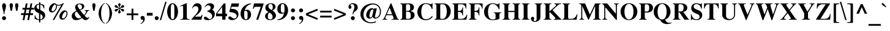 SplineFontDB: 3.2
FontName: Trinity-Bold
FullName: Trinity Bold 
FamilyName: Trinity
Weight: Bold
Copyright: (c) RISC OS Developments Ltd, released under Apache License 2.0
Version: 1
ItalicAngle: 0
UnderlinePosition: 0
UnderlineWidth: 0
Ascent: 400
Descent: 100
InvalidEm: 0
LayerCount: 2
Layer: 0 0 "Back" 1
Layer: 1 0 "Fore" 0
StyleMap: 0x0020
FSType: 0
OS2Version: 0
OS2_WeightWidthSlopeOnly: 0
OS2_UseTypoMetrics: 0
CreationTime: 1653360705
ModificationTime: 1653360705
PfmFamily: 17
TTFWeight: 700
TTFWidth: 5
LineGap: 45
VLineGap: 45
OS2TypoAscent: 0
OS2TypoAOffset: 1
OS2TypoDescent: 0
OS2TypoDOffset: 1
OS2TypoLinegap: 45
OS2WinAscent: 0
OS2WinAOffset: 1
OS2WinDescent: 0
OS2WinDOffset: 1
HheadAscent: 0
HheadAOffset: 1
HheadDescent: 0
HheadDOffset: 1
Lookup: 258 0 0 "'kern' Horizontal Kerning in Latin lookup 0" { "'kern' Horizontal Kerning in Latin lookup 0 subtable"  } ['kern' ('latn' <'dflt' > ) ]
DEI: 91125
Encoding: Custom
UnicodeInterp: none
NameList: AGL For New Fonts
DisplaySize: -24
AntiAlias: 1
FitToEm: 0
BeginChars: 480 402

StartChar: A.alt
Encoding: 1 -1 0
Width: 361
VWidth: 0
Flags: HMW
LayerCount: 2
Fore
Refer: 64 65 N 1 0 0 1 0 0 0
EndChar

StartChar: B.alt
Encoding: 2 -1 1
Width: 333
VWidth: 0
Flags: HMW
LayerCount: 2
Fore
Refer: 65 66 N 1 0 0 1 0 0 0
EndChar

StartChar: C.alt
Encoding: 3 -1 2
Width: 361
VWidth: 0
Flags: HMW
LayerCount: 2
Fore
Refer: 66 67 N 1 0 0 1 0 0 0
EndChar

StartChar: D.alt
Encoding: 4 -1 3
Width: 361
VWidth: 0
Flags: HMW
LayerCount: 2
Fore
Refer: 67 68 N 1 0 0 1 0 0 0
EndChar

StartChar: E.alt
Encoding: 5 -1 4
Width: 333
VWidth: 0
Flags: HMW
LayerCount: 2
Fore
Refer: 68 69 N 1 0 0 1 0 0 0
EndChar

StartChar: F.alt
Encoding: 6 -1 5
Width: 305
VWidth: 0
Flags: HMW
LayerCount: 2
Fore
Refer: 69 70 N 1 0 0 1 0 0 0
EndChar

StartChar: G.alt
Encoding: 7 -1 6
Width: 389
VWidth: 0
Flags: HMW
LayerCount: 2
Fore
Refer: 70 71 N 1 0 0 1 0 0 0
EndChar

StartChar: H.alt
Encoding: 8 -1 7
Width: 389
VWidth: 0
Flags: HMW
LayerCount: 2
Fore
Refer: 71 72 N 1 0 0 1 0 0 0
EndChar

StartChar: I.alt
Encoding: 9 -1 8
Width: 194
VWidth: 0
Flags: HMW
LayerCount: 2
Fore
Refer: 72 73 N 1 0 0 1 0 0 0
EndChar

StartChar: J.alt
Encoding: 10 -1 9
Width: 250
VWidth: 0
Flags: HMW
LayerCount: 2
Fore
Refer: 73 74 N 1 0 0 1 0 0 0
EndChar

StartChar: K.alt
Encoding: 11 -1 10
Width: 389
VWidth: 0
Flags: HMW
LayerCount: 2
Fore
Refer: 74 75 N 1 0 0 1 0 0 0
EndChar

StartChar: L.alt
Encoding: 12 -1 11
Width: 333
VWidth: 0
Flags: HMW
LayerCount: 2
Fore
Refer: 75 76 N 1 0 0 1 0 0 0
EndChar

StartChar: M.alt
Encoding: 13 -1 12
Width: 472
VWidth: 0
Flags: HMW
LayerCount: 2
Fore
Refer: 76 77 N 1 0 0 1 0 0 0
EndChar

StartChar: N.alt
Encoding: 14 -1 13
Width: 361
VWidth: 0
Flags: HMW
LayerCount: 2
Fore
Refer: 77 78 N 1 0 0 1 0 0 0
EndChar

StartChar: O.alt
Encoding: 15 -1 14
Width: 389
VWidth: 0
Flags: HMW
LayerCount: 2
Fore
Refer: 78 79 N 1 0 0 1 0 0 0
EndChar

StartChar: P.alt
Encoding: 16 -1 15
Width: 305
VWidth: 0
Flags: HMW
LayerCount: 2
Fore
Refer: 79 80 N 1 0 0 1 0 0 0
EndChar

StartChar: Q.alt
Encoding: 17 -1 16
Width: 389
VWidth: 0
Flags: HMW
LayerCount: 2
Fore
Refer: 80 81 N 1 0 0 1 0 0 0
EndChar

StartChar: R.alt
Encoding: 18 -1 17
Width: 361
VWidth: 0
Flags: HMW
LayerCount: 2
Fore
Refer: 81 82 N 1 0 0 1 0 0 0
EndChar

StartChar: S.alt
Encoding: 19 -1 18
Width: 278
VWidth: 0
Flags: HMW
LayerCount: 2
Fore
Refer: 82 83 N 1 0 0 1 0 0 0
EndChar

StartChar: T.alt
Encoding: 20 -1 19
Width: 333
VWidth: 0
Flags: HMW
LayerCount: 2
Fore
Refer: 83 84 N 1 0 0 1 0 0 0
EndChar

StartChar: U.alt
Encoding: 21 -1 20
Width: 361
VWidth: 0
Flags: HMW
LayerCount: 2
Fore
Refer: 84 85 N 1 0 0 1 0 0 0
EndChar

StartChar: V.alt
Encoding: 22 -1 21
Width: 361
VWidth: 0
Flags: HMW
LayerCount: 2
Fore
Refer: 85 86 N 1 0 0 1 0 0 0
EndChar

StartChar: W.alt
Encoding: 23 -1 22
Width: 500
VWidth: 0
Flags: HMW
LayerCount: 2
Fore
Refer: 86 87 N 1 0 0 1 0 0 0
EndChar

StartChar: X.alt
Encoding: 24 -1 23
Width: 361
VWidth: 0
Flags: HMW
LayerCount: 2
Fore
Refer: 87 88 N 1 0 0 1 0 0 0
EndChar

StartChar: Y.alt
Encoding: 25 -1 24
Width: 361
VWidth: 0
Flags: HMW
LayerCount: 2
Fore
Refer: 88 89 N 1 0 0 1 0 0 0
EndChar

StartChar: Z.alt
Encoding: 26 -1 25
Width: 333
VWidth: 0
Flags: HMW
LayerCount: 2
Fore
Refer: 89 90 N 1 0 0 1 0 0 0
EndChar

StartChar: h.alt
Encoding: 27 -1 26
Width: 278
VWidth: 0
Flags: HMW
LayerCount: 2
Fore
Refer: 103 104 N 1 0 0 1 0 0 0
EndChar

StartChar: k.alt
Encoding: 28 -1 27
Width: 278
VWidth: 0
Flags: HMW
LayerCount: 2
Fore
Refer: 106 107 N 1 0 0 1 0 0 0
EndChar

StartChar: u.alt
Encoding: 29 -1 28
Width: 278
VWidth: 0
Flags: HMW
LayerCount: 2
Fore
Refer: 116 117 N 1 0 0 1 0 0 0
EndChar

StartChar: s.alt
Encoding: 30 -1 29
Width: 194
VWidth: 0
Flags: HMW
LayerCount: 2
Fore
Refer: 114 115 N 1 0 0 1 0 0 0
EndChar

StartChar: z.alt
Encoding: 31 -1 30
Width: 222
VWidth: 0
Flags: HMW
LayerCount: 2
Fore
Refer: 121 122 N 1 0 0 1 0 0 0
EndChar

StartChar: space
Encoding: 32 32 31
Width: 125
VWidth: 0
Flags: HMW
LayerCount: 2
Kerns2: 64 -27 "'kern' Horizontal Kerning in Latin lookup 0 subtable" 83 -9 "'kern' Horizontal Kerning in Latin lookup 0 subtable" 85 -9 "'kern' Horizontal Kerning in Latin lookup 0 subtable" 86 -9 "'kern' Horizontal Kerning in Latin lookup 0 subtable" 88 -18 "'kern' Horizontal Kerning in Latin lookup 0 subtable"
EndChar

StartChar: exclam
Encoding: 33 33 32
Width: 166
VWidth: 0
Flags: HMW
LayerCount: 2
Fore
SplineSet
110 332 m 0
 148 294 89 174 92 144 c 0
 91 118 l 0
 75 118 l 0
 74 144 l 0
 77 174 18 294 56 332 c 0
 74 350 92 350 110 332 c 0
54 3 m 0
 38 19 38 45 54 61 c 0
 70 77 96 77 112 61 c 0
 128 45 128 19 112 3 c 0
 96 -13 70 -13 54 3 c 0
EndSplineSet
EndChar

StartChar: quoteleft
Encoding: 34 8216 33
Width: 166
VWidth: 0
Flags: HMW
LayerCount: 2
Fore
SplineSet
74 307 m 0
 91 324 107 334 122 341 c 0
 129 330 l 0
 119 324 106 315 95 305 c 0
 79 288 67 261 75 253 c 0
 83 245 98 260 114 244 c 0
 132 226 132 197 117 182 c 0
 101 166 73 166 56 183 c 0
 36 203 31 264 74 307 c 0
EndSplineSet
Kerns2: 33 -37 "'kern' Horizontal Kerning in Latin lookup 0 subtable"
EndChar

StartChar: quoteright
Encoding: 35 8217 34
Width: 166
VWidth: 0
Flags: HMW
LayerCount: 2
Fore
SplineSet
96 203 m 0
 79 186 63 177 48 170 c 0
 41 179 l 0
 51 185 64 195 75 205 c 0
 91 222 103 250 95 258 c 0
 87 266 72 251 56 267 c 0
 38 285 38 314 53 329 c 0
 69 345 97 345 114 328 c 0
 134 308 139 246 96 203 c 0
EndSplineSet
Kerns2: 34 -37 "'kern' Horizontal Kerning in Latin lookup 0 subtable" 114 -18 "'kern' Horizontal Kerning in Latin lookup 0 subtable" 31 -37 "'kern' Horizontal Kerning in Latin lookup 0 subtable"
EndChar

StartChar: quotedblleft
Encoding: 36 8220 35
Width: 250
VWidth: 0
Flags: HMW
LayerCount: 2
Fore
SplineSet
224 244 m 0
 242 226 242 197 227 182 c 0
 211 166 183 166 166 183 c 0
 146 203 141 264 184 307 c 0
 201 324 217 334 232 341 c 0
 239 330 l 0
 229 324 216 315 205 305 c 0
 189 288 177 261 185 253 c 0
 193 245 208 260 224 244 c 0
33 183 m 0
 13 203 8 264 51 307 c 0
 68 324 84 334 99 341 c 0
 106 330 l 0
 96 324 83 315 72 305 c 0
 56 288 44 261 52 253 c 0
 60 245 75 260 91 244 c 0
 109 226 109 197 94 182 c 0
 78 166 50 166 33 183 c 0
EndSplineSet
EndChar

StartChar: quotedblright
Encoding: 37 8221 36
Width: 250
VWidth: 0
Flags: HMW
LayerCount: 2
Fore
SplineSet
151 179 m 0
 161 185 174 195 185 205 c 0
 201 222 213 250 205 258 c 0
 197 266 182 251 166 267 c 0
 148 285 148 314 163 329 c 0
 179 345 207 345 224 328 c 0
 244 308 249 246 206 203 c 0
 189 186 173 177 158 170 c 0
 151 179 l 0
18 179 m 0
 28 185 41 195 52 205 c 0
 68 222 80 250 72 258 c 0
 64 266 49 251 33 267 c 0
 15 285 15 314 30 329 c 0
 46 345 74 345 91 328 c 0
 111 308 116 246 73 203 c 0
 56 186 40 177 25 170 c 0
 18 179 l 0
EndSplineSet
EndChar

StartChar: quotedblbase
Encoding: 38 8222 37
Width: 250
VWidth: 0
Flags: HMW
LayerCount: 2
Fore
SplineSet
160 -91 m 0
 153 -82 l 0
 163 -76 176 -66 187 -56 c 0
 203 -39 215 -10 207 -2 c 0
 199 6 184 -9 168 7 c 0
 150 25 150 52 165 67 c 0
 181 83 209 83 226 66 c 0
 246 46 251 -15 208 -58 c 0
 191 -75 175 -84 160 -91 c 0
73 -2 m 0
 65 6 50 -9 34 7 c 0
 16 25 16 52 31 67 c 0
 47 83 75 83 92 66 c 0
 112 46 117 -15 74 -58 c 0
 57 -75 41 -84 26 -91 c 0
 19 -82 l 0
 29 -76 42 -66 53 -56 c 0
 69 -39 81 -10 73 -2 c 0
EndSplineSet
EndChar

StartChar: asciitilde
Encoding: 39 126 38
Width: 260
VWidth: 0
Flags: HMW
LayerCount: 2
Fore
SplineSet
0 108 m 0
 45 185 82 175 136 146 c 0
 188 116 203 119 237 171 c 0
 264 139 l 0
 234 78 183 69 131 103 c 0
 79 130 58 132 23 74 c 0
 0 108 l 0
EndSplineSet
EndChar

StartChar: parenleft
Encoding: 40 40 39
Width: 166
VWidth: 0
Flags: HMW
LayerCount: 2
Fore
SplineSet
151 -84 m 0
 134 -78 117 -66 101 -50 c 0
 59 -8 25 63 25 133 c 0
 25 203 59 274 101 316 c 0
 117 332 134 344 151 350 c 0
 151 335 l 0
 141 332 129 324 121 316 c 0
 90 285 77 194 77 133 c 0
 77 72 90 -19 121 -50 c 0
 129 -58 141 -66 151 -69 c 0
 151 -84 l 0
EndSplineSet
EndChar

StartChar: parenright
Encoding: 41 41 40
Width: 166
VWidth: 0
Flags: HMW
LayerCount: 2
Fore
SplineSet
13 -84 m 0
 13 -69 l 0
 23 -66 35 -58 43 -50 c 0
 74 -19 87 72 87 133 c 0
 87 194 74 285 43 316 c 0
 35 324 23 332 13 335 c 0
 13 350 l 0
 30 344 47 332 63 316 c 0
 105 274 139 203 139 133 c 0
 139 63 105 -8 63 -50 c 0
 47 -66 30 -78 13 -84 c 0
EndSplineSet
EndChar

StartChar: asterisk
Encoding: 42 42 41
Width: 250
VWidth: 0
Flags: HMW
LayerCount: 2
Fore
SplineSet
99 247 m 0
 85 256 52 239 31 270 c 0
 23 282 34 306 51 306 c 0
 84 306 94 265 105 257 c 0
 121 246 l 0
 120 265 l 0
 119 278 85 315 110 340 c 0
 117 347 135 347 142 340 c 0
 167 315 133 278 132 265 c 0
 131 246 l 0
 147 257 l 0
 158 265 168 306 201 306 c 0
 218 306 229 282 221 270 c 0
 200 239 167 256 153 247 c 0
 137 238 l 0
 153 229 l 0
 167 220 200 237 221 206 c 0
 229 194 218 170 201 170 c 0
 168 170 158 211 147 219 c 0
 131 230 l 0
 132 211 l 0
 133 198 167 161 142 136 c 0
 135 129 117 129 110 136 c 0
 85 161 119 198 120 211 c 0
 121 230 l 0
 105 219 l 0
 94 211 84 170 51 170 c 0
 34 170 23 194 31 206 c 0
 52 237 85 220 99 229 c 0
 115 238 l 0
 99 247 l 0
EndSplineSet
EndChar

StartChar: sterling
Encoding: 43 163 42
Width: 250
VWidth: 0
Flags: HMW
LayerCount: 2
Fore
SplineSet
36 13 m 0
 49 0 79 1 93 42 c 0
 72 60 49 63 36 50 c 0
 26 40 26 23 36 13 c 0
225 89 m 0
 236 89 l 0
 236 67 230 27 211 8 c 0
 175 -28 136 -1 108 27 c 0
 100 -6 49 -21 25 3 c 0
 9 19 9 49 26 66 c 0
 41 81 60 84 94 75 c 0
 91 105 82 131 74 149 c 0
 24 149 l 0
 24 185 l 0
 68 185 l 0
 51 238 58 284 89 315 c 0
 123 349 182 350 214 318 c 0
 232 300 232 279 227 265 c 0
 219 243 189 242 180 252 c 0
 154 282 183 304 168 319 c 0
 157 330 137 330 125 318 c 0
 98 291 130 241 132 185 c 0
 194 185 l 0
 194 149 l 0
 137 149 l 0
 137 130 132 93 125 66 c 0
 151 58 194 45 213 64 c 0
 222 73 225 83 225 89 c 0
EndSplineSet
EndChar

StartChar: comma
Encoding: 44 44 43
Width: 125
VWidth: 0
Flags: HMW
LayerCount: 2
Fore
SplineSet
92 66 m 0
 112 46 117 -15 74 -58 c 0
 57 -75 41 -84 26 -91 c 0
 19 -82 l 0
 29 -76 42 -66 53 -56 c 0
 69 -39 81 -10 73 -2 c 0
 65 6 50 -9 34 7 c 0
 16 25 16 52 31 67 c 0
 47 83 75 83 92 66 c 0
EndSplineSet
EndChar

StartChar: hyphen
Encoding: 45 45 44
Width: 166
VWidth: 0
Flags: HMW
LayerCount: 2
Fore
SplineSet
142 143 m 0
 142 85 l 0
 24 85 l 0
 24 143 l 0
 142 143 l 0
EndSplineSet
EndChar

StartChar: period
Encoding: 46 46 45
Width: 125
VWidth: 0
Flags: HMW
LayerCount: 2
Fore
SplineSet
92 61 m 0
 108 45 108 19 92 3 c 0
 76 -13 50 -13 34 3 c 0
 18 19 18 45 34 61 c 0
 50 77 76 77 92 61 c 0
EndSplineSet
EndChar

StartChar: ellipsis
Encoding: 47 8230 46
Width: 500
VWidth: 0
Flags: HMW
LayerCount: 2
Fore
Refer: 45 46 N 1 0 0 1 364 0 0
Refer: 45 46 N 1 0 0 1 192 0 0
Refer: 45 46 N 1 0 0 1 14 0 0
EndChar

StartChar: zero
Encoding: 48 48 47
Width: 250
VWidth: 0
Flags: HMW
LayerCount: 2
Fore
SplineSet
187 20 m 0
 148 -19 101 -19 62 20 c 0
 29 53 13 122 13 167 c 0
 13 212 29 283 62 316 c 0
 101 355 148 355 187 316 c 0
 220 283 236 212 236 167 c 0
 236 122 220 53 187 20 c 0
160 84 m 0
 160 252 l 0
 160 276 158 306 146 318 c 0
 134 330 115 330 103 318 c 0
 91 306 89 276 89 252 c 0
 89 84 l 0
 89 60 91 30 103 18 c 0
 115 6 134 6 146 18 c 0
 158 30 160 60 160 84 c 0
EndSplineSet
EndChar

StartChar: one
Encoding: 49 49 48
Width: 250
VWidth: 0
Flags: HMW
LayerCount: 2
Fore
SplineSet
90 270 m 0
 90 299 58 286 33 278 c 0
 33 290 l 0
 154 345 l 0
 165 345 l 0
 165 60 l 0
 165 21 173 11 224 11 c 0
 224 0 l 0
 31 0 l 0
 31 11 l 0
 82 11 90 21 90 60 c 0
 90 270 l 0
EndSplineSet
Kerns2: 48 -27 "'kern' Horizontal Kerning in Latin lookup 0 subtable"
EndChar

StartChar: two
Encoding: 50 50 49
Width: 250
VWidth: 0
Flags: HMW
LayerCount: 2
Fore
SplineSet
10 10 m 0
 34 40 76 85 103 115 c 0
 149 167 170 234 136 269 c 0
 112 291 50 292 33 238 c 0
 21 238 l 0
 30 263 41 293 65 317 c 0
 102 354 156 356 196 316 c 0
 229 282 232 194 145 121 c 0
 79 64 l 0
 191 64 l 0
 205 64 218 85 224 103 c 0
 237 103 l 0
 214 0 l 0
 9 0 l 0
 10 10 l 0
EndSplineSet
EndChar

StartChar: three
Encoding: 51 51 50
Width: 250
VWidth: 0
Flags: HMW
LayerCount: 2
Fore
SplineSet
80 175 m 0
 80 183 l 0
 103 193 124 198 140 214 c 0
 158 231 157 268 141 284 c 0
 115 310 65 311 36 258 c 0
 27 264 l 0
 36 278 43 293 60 310 c 0
 104 354 171 355 206 320 c 0
 230 296 232 240 182 209 c 0
 191 204 200 200 211 189 c 0
 247 153 246 77 201 32 c 0
 149 -20 53 -18 25 10 c 0
 -5 40 26 75 65 57 c 0
 95 43 124 -15 167 28 c 0
 190 51 190 99 161 128 c 0
 137 152 111 163 80 175 c 0
EndSplineSet
EndChar

StartChar: four
Encoding: 52 52 51
Width: 250
VWidth: 0
Flags: HMW
LayerCount: 2
Fore
SplineSet
138 127 m 0
 138 267 l 0
 32 127 l 0
 138 127 l 0
12 127 m 0
 170 341 l 0
 205 341 l 0
 205 127 l 0
 236 127 l 0
 236 72 l 0
 205 72 l 0
 205 0 l 0
 138 0 l 0
 138 72 l 0
 12 72 l 0
 12 127 l 0
EndSplineSet
EndChar

StartChar: five
Encoding: 53 53 52
Width: 250
VWidth: 0
Flags: HMW
LayerCount: 2
Fore
SplineSet
67 227 m 0
 125 227 159 222 192 189 c 0
 231 150 231 75 189 33 c 0
 136 -20 56 -19 23 14 c 0
 3 34 13 70 44 70 c 0
 61 70 87 44 99 36 c 0
 167 -3 212 72 165 119 c 0
 138 146 101 154 32 162 c 0
 79 341 l 0
 234 341 l 0
 216 270 l 0
 78 270 l 0
 67 227 l 0
EndSplineSet
EndChar

StartChar: six
Encoding: 54 54 53
Width: 250
VWidth: 0
Flags: HMW
LayerCount: 2
Fore
SplineSet
90 174 m 0
 85 120 83 35 103 15 c 0
 114 4 132 4 143 15 c 0
 158 30 156 58 156 97 c 0
 156 123 160 157 141 176 c 0
 127 190 100 192 90 174 c 0
97 197 m 0
 129 213 171 215 198 188 c 0
 238 148 237 64 194 21 c 0
 156 -17 90 -19 54 17 c 0
 -12 83 7 207 70 270 c 0
 114 314 170 343 233 341 c 0
 231 331 l 0
 203 321 173 311 145 283 c 0
 116 254 105 212 97 197 c 0
EndSplineSet
EndChar

StartChar: seven
Encoding: 55 55 54
Width: 250
VWidth: 0
Flags: HMW
LayerCount: 2
Fore
SplineSet
25 226 m 0
 12 226 l 0
 38 341 l 0
 234 341 l 0
 234 330 l 0
 124 0 l 0
 82 0 l 0
 175 270 l 0
 73 270 l 0
 49 270 36 259 25 226 c 0
EndSplineSet
EndChar

StartChar: eight
Encoding: 56 56 55
Width: 250
VWidth: 0
Flags: HMW
LayerCount: 2
Fore
SplineSet
163 195 m 0
 173 188 186 177 197 166 c 0
 247 116 247 65 210 28 c 0
 162 -20 75 -20 35 20 c 0
 6 49 6 99 33 126 c 0
 52 145 60 147 83 157 c 0
 71 167 56 176 40 192 c 0
 6 226 17 284 39 307 c 0
 96 363 176 350 209 317 c 0
 234 292 233 249 207 223 c 0
 196 212 177 200 163 195 c 0
95 149 m 0
 63 110 62 42 85 19 c 0
 104 0 133 0 151 18 c 0
 178 45 168 94 141 121 c 0
 124 138 112 143 95 149 c 0
104 231 m 0
 118 217 132 210 148 203 c 0
 181 225 175 297 153 320 c 0
 138 335 110 335 94 319 c 0
 75 300 73 262 104 231 c 0
EndSplineSet
EndChar

StartChar: nine
Encoding: 57 57 56
Width: 250
VWidth: 0
Flags: HMW
LayerCount: 2
Fore
SplineSet
150 137 m 0
 113 121 70 116 42 144 c 0
 2 184 2 269 49 316 c 0
 87 354 151 355 186 320 c 0
 251 255 251 129 171 49 c 0
 127 5 71 -8 12 -9 c 0
 14 1 l 0
 51 11 85 23 111 49 c 0
 137 75 142 106 150 137 c 0
156 152 m 0
 162 190 167 298 144 322 c 0
 132 333 111 333 98 320 c 0
 81 303 85 266 85 242 c 0
 85 214 81 174 101 153 c 0
 111 144 133 144 156 152 c 0
EndSplineSet
EndChar

StartChar: colon
Encoding: 58 58 57
Width: 166
VWidth: 0
Flags: HMW
LayerCount: 2
Fore
SplineSet
54 224 m 0
 70 240 96 240 112 224 c 0
 128 208 128 182 112 166 c 0
 96 150 70 150 54 166 c 0
 38 182 38 208 54 224 c 0
54 61 m 0
 70 77 96 77 112 61 c 0
 128 45 128 19 112 3 c 0
 96 -13 70 -13 54 3 c 0
 38 19 38 45 54 61 c 0
EndSplineSet
EndChar

StartChar: semicolon
Encoding: 59 59 58
Width: 166
VWidth: 0
Flags: HMW
LayerCount: 2
Fore
SplineSet
44 -82 m 0
 54 -76 67 -66 78 -56 c 0
 94 -39 106 -10 98 -2 c 0
 90 6 75 -9 59 7 c 0
 41 25 41 52 56 67 c 0
 72 83 100 83 117 66 c 0
 137 46 142 -15 99 -58 c 0
 82 -75 66 -84 51 -91 c 0
 44 -82 l 0
115 224 m 0
 131 208 131 182 115 166 c 0
 99 150 73 150 57 166 c 0
 41 182 41 208 57 224 c 0
 73 240 99 240 115 224 c 0
EndSplineSet
EndChar

StartChar: quotesingle
Encoding: 60 39 59
Width: 139
VWidth: 0
Flags: HMW
LayerCount: 2
Fore
SplineSet
36 287 m 0
 34 300 30 321 45 336 c 0
 57 348 78 348 90 336 c 0
 105 321 101 300 99 287 c 0
 81 186 l 0
 54 186 l 0
 36 287 l 0
EndSplineSet
EndChar

StartChar: equal
Encoding: 61 61 60
Width: 285
VWidth: 0
Flags: HMW
LayerCount: 2
Fore
SplineSet
260 83 m 0
 260 46 l 0
 25 46 l 0
 25 83 l 0
 260 83 l 0
260 151 m 0
 25 151 l 0
 25 188 l 0
 260 188 l 0
 260 151 l 0
EndSplineSet
EndChar

StartChar: quotedbl
Encoding: 62 34 61
Width: 277
VWidth: 0
Flags: HMW
LayerCount: 2
Fore
SplineSet
157 336 m 0
 169 348 190 348 202 336 c 0
 217 321 213 300 211 287 c 0
 193 186 l 0
 166 186 l 0
 148 287 l 0
 146 300 142 321 157 336 c 0
99 287 m 0
 81 186 l 0
 54 186 l 0
 36 287 l 0
 34 300 30 321 45 336 c 0
 57 348 78 348 90 336 c 0
 105 321 101 300 99 287 c 0
EndSplineSet
EndChar

StartChar: question
Encoding: 63 63 62
Width: 250
VWidth: 0
Flags: HMW
LayerCount: 2
Fore
SplineSet
89 61 m 0
 105 77 131 77 147 61 c 0
 163 45 163 19 147 3 c 0
 131 -13 105 -13 89 3 c 0
 73 19 73 45 89 61 c 0
197 200 m 0
 178 181 164 178 142 156 c 0
 134 148 127 139 127 110 c 0
 113 110 l 0
 111 178 149 204 150 262 c 0
 150 285 140 326 104 326 c 0
 73 326 55 304 82 285 c 0
 93 277 96 227 59 227 c 0
 52 227 29 235 29 266 c 0
 29 286 38 306 51 319 c 0
 85 353 158 355 197 316 c 0
 226 287 226 229 197 200 c 0
EndSplineSet
EndChar

StartChar: acute
Encoding: 64 180 63
Width: 166
VWidth: 0
Flags: HMW
LayerCount: 2
Fore
SplineSet
128 306 m 0
 64 262 l 0
 46 262 l 0
 101 332 l 0
 130 369 166 332 128 306 c 0
EndSplineSet
EndChar

StartChar: A
Encoding: 65 65 64
Width: 361
VWidth: 0
Flags: HMW
LayerCount: 2
Fore
SplineSet
55 60 m 0
 177 341 l 0
 193 341 l 0
 302 60 l 0
 311 35 317 11 348 11 c 0
 348 0 l 0
 196 0 l 0
 196 11 l 0
 251 11 239 35 229 60 c 0
 216 94 l 0
 90 94 l 0
 76 60 l 0
 66 38 60 12 107 11 c 0
 107 0 l 0
 11 0 l 0
 11 11 l 0
 40 11 46 36 55 60 c 0
99 115 m 0
 208 115 l 0
 157 248 l 0
 99 115 l 0
EndSplineSet
Kerns2: 83 -37 "'kern' Horizontal Kerning in Latin lookup 0 subtable" 85 -64 "'kern' Horizontal Kerning in Latin lookup 0 subtable" 86 -55 "'kern' Horizontal Kerning in Latin lookup 0 subtable" 88 -46 "'kern' Horizontal Kerning in Latin lookup 0 subtable" 34 -37 "'kern' Horizontal Kerning in Latin lookup 0 subtable" 31 -27 "'kern' Horizontal Kerning in Latin lookup 0 subtable" 117 -37 "'kern' Horizontal Kerning in Latin lookup 0 subtable" 118 -37 "'kern' Horizontal Kerning in Latin lookup 0 subtable" 120 -37 "'kern' Horizontal Kerning in Latin lookup 0 subtable"
EndChar

StartChar: B
Encoding: 66 66 65
Width: 333
VWidth: 0
Flags: HMW
LayerCount: 2
Fore
SplineSet
224 111 m 0
 224 152 197 167 155 167 c 0
 129 167 l 0
 129 41 l 0
 129 24 134 17 150 17 c 0
 178 17 l 0
 211 17 224 38 224 54 c 0
 224 111 l 0
12 11 m 0
 32 11 51 16 51 60 c 0
 51 281 l 0
 51 325 32 330 12 330 c 0
 12 341 l 0
 191 341 l 0
 226 341 250 334 271 313 c 0
 300 284 300 236 270 206 c 0
 259 195 236 185 221 180 c 0
 241 177 269 166 285 150 c 0
 311 123 313 66 281 34 c 0
 258 11 237 0 185 0 c 0
 12 0 l 0
 12 11 l 0
174 323 m 0
 151 323 l 0
 134 323 129 315 129 296 c 0
 129 184 l 0
 155 184 l 0
 202 184 214 207 214 226 c 0
 214 286 l 0
 214 308 197 323 174 323 c 0
EndSplineSet
EndChar

StartChar: C
Encoding: 67 67 66
Width: 361
VWidth: 0
Flags: HMW
LayerCount: 2
Fore
SplineSet
320 345 m 0
 333 345 l 0
 333 225 l 0
 317 225 l 0
 309 258 296 278 273 301 c 0
 235 339 172 339 144 311 c 0
 90 257 90 80 138 32 c 0
 176 -6 270 2 322 76 c 0
 337 64 l 0
 285 -27 141 -31 76 34 c 0
 4 106 4 224 82 302 c 0
 134 354 225 354 282 328 c 0
 303 318 313 324 320 345 c 0
EndSplineSet
EndChar

StartChar: D
Encoding: 68 68 67
Width: 361
VWidth: 0
Flags: HMW
LayerCount: 2
Fore
SplineSet
143 17 m 0
 185 17 l 0
 195 17 211 24 223 36 c 0
 275 88 275 255 223 307 c 0
 211 319 191 323 185 323 c 0
 143 323 l 0
 129 323 128 309 128 298 c 0
 128 42 l 0
 128 31 129 17 143 17 c 0
11 330 m 0
 11 341 l 0
 186 341 l 0
 227 341 262 331 294 299 c 0
 359 234 359 113 288 42 c 0
 256 10 221 0 186 0 c 0
 11 0 l 0
 11 11 l 0
 46 12 50 31 50 60 c 0
 50 281 l 0
 50 310 46 329 11 330 c 0
EndSplineSet
EndChar

StartChar: E
Encoding: 69 69 68
Width: 333
VWidth: 0
Flags: HMW
LayerCount: 2
Fore
SplineSet
219 89 m 0
 218 141 190 167 128 163 c 0
 128 42 l 0
 128 31 129 17 143 17 c 0
 208 17 l 0
 216 17 277 21 306 102 c 0
 319 102 l 0
 299 0 l 0
 11 0 l 0
 11 11 l 0
 46 12 50 31 50 60 c 0
 50 281 l 0
 50 310 46 329 11 330 c 0
 11 341 l 0
 297 341 l 0
 297 232 l 0
 285 232 l 0
 278 315 217 323 210 323 c 0
 143 323 l 0
 129 323 128 309 128 298 c 0
 128 183 l 0
 190 179 218 205 219 257 c 0
 231 257 l 0
 231 89 l 0
 219 89 l 0
EndSplineSet
EndChar

StartChar: F
Encoding: 70 70 69
Width: 305
VWidth: 0
Flags: HMW
LayerCount: 2
Fore
SplineSet
281 232 m 0
 279 273 252 323 206 323 c 0
 143 323 l 0
 129 323 128 309 128 298 c 0
 128 183 l 0
 186 179 214 205 215 257 c 0
 227 257 l 0
 227 89 l 0
 215 89 l 0
 214 141 186 167 128 163 c 0
 128 61 l 0
 128 32 132 13 167 11 c 0
 167 0 l 0
 11 0 l 0
 11 11 l 0
 46 12 50 31 50 60 c 0
 50 281 l 0
 50 310 46 329 11 330 c 0
 11 341 l 0
 293 341 l 0
 293 232 l 0
 281 232 l 0
EndSplineSet
Kerns2: 64 -37 "'kern' Horizontal Kerning in Latin lookup 0 subtable" 43 -46 "'kern' Horizontal Kerning in Latin lookup 0 subtable" 45 -46 "'kern' Horizontal Kerning in Latin lookup 0 subtable" 31 -18 "'kern' Horizontal Kerning in Latin lookup 0 subtable"
EndChar

StartChar: G
Encoding: 71 71 70
Width: 389
VWidth: 0
Flags: HMW
LayerCount: 2
Fore
SplineSet
218 142 m 0
 218 153 l 0
 376 153 l 0
 376 142 l 0
 333 142 336 109 336 93 c 0
 336 21 l 0
 310 1 290 1 266 -3 c 0
 171 -17 121 -9 72 40 c 0
 6 106 6 225 72 292 c 0
 129 348 210 358 274 328 c 0
 306 313 319 326 325 345 c 0
 338 345 l 0
 338 220 l 0
 322 223 l 0
 313 251 306 266 273 299 c 0
 232 340 174 339 141 306 c 0
 92 257 92 76 137 31 c 0
 157 11 162 6 207 6 c 0
 216 6 258 4 258 38 c 0
 258 93 l 0
 258 109 261 142 218 142 c 0
EndSplineSet
EndChar

StartChar: H
Encoding: 72 72 71
Width: 389
VWidth: 0
Flags: HMW
LayerCount: 2
Fore
SplineSet
374 330 m 0
 354 330 335 325 335 281 c 0
 335 60 l 0
 335 16 354 11 374 11 c 0
 374 0 l 0
 218 0 l 0
 218 11 l 0
 238 11 257 16 257 60 c 0
 257 160 l 0
 130 160 l 0
 130 60 l 0
 130 16 149 11 169 11 c 0
 169 0 l 0
 13 0 l 0
 13 11 l 0
 33 11 52 16 52 60 c 0
 52 281 l 0
 52 325 33 330 13 330 c 0
 13 341 l 0
 169 341 l 0
 169 330 l 0
 149 330 130 325 130 281 c 0
 130 184 l 0
 257 184 l 0
 257 281 l 0
 257 325 238 330 218 330 c 0
 218 341 l 0
 374 341 l 0
 374 330 l 0
EndSplineSet
EndChar

StartChar: I
Encoding: 73 73 72
Width: 194
VWidth: 0
Flags: HMW
LayerCount: 2
Fore
SplineSet
135 60 m 0
 135 16 154 11 174 11 c 0
 174 0 l 0
 18 0 l 0
 18 11 l 0
 38 11 57 16 57 60 c 0
 57 281 l 0
 57 325 38 330 18 330 c 0
 18 341 l 0
 174 341 l 0
 174 330 l 0
 154 330 135 325 135 281 c 0
 135 60 l 0
EndSplineSet
EndChar

StartChar: J
Encoding: 74 74 73
Width: 250
VWidth: 0
Flags: HMW
LayerCount: 2
Fore
SplineSet
121 12 m 0
 121 281 l 0
 121 310 117 329 82 330 c 0
 82 341 l 0
 238 341 l 0
 238 330 l 0
 203 329 199 310 199 281 c 0
 199 64 l 0
 199 42 196 11 175 -10 c 0
 133 -52 57 -56 23 -23 c 0
 -5 5 -1 60 38 60 c 0
 73 60 80 24 66 6 c 0
 54 -9 60 -28 84 -28 c 0
 90 -28 121 -31 121 12 c 0
EndSplineSet
EndChar

StartChar: K
Encoding: 75 75 74
Width: 389
VWidth: 0
Flags: HMW
LayerCount: 2
Fore
SplineSet
324 60 m 0
 343 38 363 11 381 11 c 0
 381 0 l 0
 219 0 l 0
 219 11 l 0
 278 11 247 47 235 60 c 0
 143 157 l 0
 132 146 l 0
 132 60 l 0
 132 31 136 12 171 11 c 0
 171 0 l 0
 15 0 l 0
 15 11 l 0
 50 12 54 31 54 60 c 0
 54 281 l 0
 54 310 50 329 15 330 c 0
 15 341 l 0
 171 341 l 0
 171 330 l 0
 136 329 132 310 132 281 c 0
 132 172 l 0
 258 285 l 0
 280 305 264 330 232 330 c 0
 232 341 l 0
 372 341 l 0
 372 330 l 0
 324 329 307 305 282 281 c 0
 196 201 l 0
 324 60 l 0
EndSplineSet
EndChar

StartChar: L
Encoding: 76 76 75
Width: 333
VWidth: 0
Flags: HMW
LayerCount: 2
Fore
SplineSet
127 60 m 0
 127 14 141 17 155 17 c 0
 205 17 l 0
 245 17 285 50 304 112 c 0
 317 112 l 0
 299 0 l 0
 10 0 l 0
 10 11 l 0
 30 11 49 16 49 60 c 0
 49 281 l 0
 49 325 30 330 10 330 c 0
 10 341 l 0
 166 341 l 0
 166 330 l 0
 146 330 127 325 127 281 c 0
 127 60 l 0
EndSplineSet
Kerns2: 83 -46 "'kern' Horizontal Kerning in Latin lookup 0 subtable" 85 -46 "'kern' Horizontal Kerning in Latin lookup 0 subtable" 86 -46 "'kern' Horizontal Kerning in Latin lookup 0 subtable" 88 -46 "'kern' Horizontal Kerning in Latin lookup 0 subtable" 34 -46 "'kern' Horizontal Kerning in Latin lookup 0 subtable" 31 -27 "'kern' Horizontal Kerning in Latin lookup 0 subtable" 120 -27 "'kern' Horizontal Kerning in Latin lookup 0 subtable"
EndChar

StartChar: M
Encoding: 77 77 76
Width: 472
VWidth: 0
Flags: HMW
LayerCount: 2
Fore
SplineSet
418 281 m 0
 418 60 l 0
 418 31 422 12 457 11 c 0
 457 0 l 0
 301 0 l 0
 301 11 l 0
 336 12 340 31 340 60 c 0
 340 289 l 0
 211 0 l 0
 199 0 l 0
 78 288 l 0
 78 60 l 0
 78 31 82 12 117 11 c 0
 117 0 l 0
 18 0 l 0
 18 11 l 0
 53 12 57 31 57 60 c 0
 57 281 l 0
 57 310 53 329 11 330 c 0
 11 341 l 0
 136 341 l 0
 234 107 l 0
 341 341 l 0
 457 341 l 0
 457 330 l 0
 422 329 418 310 418 281 c 0
EndSplineSet
EndChar

StartChar: N
Encoding: 78 78 77
Width: 361
VWidth: 0
Flags: HMW
LayerCount: 2
Fore
SplineSet
52 288 m 0
 40 308 26 329 10 330 c 0
 10 341 l 0
 112 341 l 0
 289 125 l 0
 289 281 l 0
 289 310 285 329 250 330 c 0
 250 341 l 0
 349 341 l 0
 349 330 l 0
 314 329 310 310 310 281 c 0
 310 -5 l 0
 295 -5 l 0
 73 261 l 0
 73 60 l 0
 73 31 77 12 112 11 c 0
 112 0 l 0
 13 0 l 0
 13 11 l 0
 48 12 52 31 52 60 c 0
 52 288 l 0
EndSplineSet
EndChar

StartChar: O
Encoding: 79 79 78
Width: 389
VWidth: 0
Flags: HMW
LayerCount: 2
Fore
SplineSet
144 310 m 0
 88 255 88 83 144 27 c 0
 171 -2 216 -2 245 27 c 0
 301 83 301 255 245 310 c 0
 216 339 171 339 144 310 c 0
316 295 m 0
 383 230 383 109 316 41 c 0
 250 -26 139 -26 73 41 c 0
 6 109 6 230 73 295 c 0
 139 362 250 362 316 295 c 0
EndSplineSet
EndChar

StartChar: P
Encoding: 80 80 79
Width: 305
VWidth: 0
Flags: HMW
LayerCount: 2
Fore
SplineSet
130 298 m 0
 130 170 l 0
 164 170 189 169 204 184 c 0
 226 206 226 288 205 309 c 0
 189 325 166 323 145 323 c 0
 131 323 130 309 130 298 c 0
271 314 m 0
 306 279 306 216 273 183 c 0
 234 144 174 149 130 151 c 0
 130 60 l 0
 130 31 134 12 169 11 c 0
 169 0 l 0
 13 0 l 0
 13 11 l 0
 48 12 52 31 52 60 c 0
 52 281 l 0
 52 310 48 329 13 330 c 0
 13 341 l 0
 208 341 l 0
 222 341 251 334 271 314 c 0
EndSplineSet
Kerns2: 64 -37 "'kern' Horizontal Kerning in Latin lookup 0 subtable" 43 -46 "'kern' Horizontal Kerning in Latin lookup 0 subtable" 45 -46 "'kern' Horizontal Kerning in Latin lookup 0 subtable" 31 -27 "'kern' Horizontal Kerning in Latin lookup 0 subtable"
EndChar

StartChar: Q
Encoding: 81 81 80
Width: 389
VWidth: 0
Flags: HMW
LayerCount: 2
Fore
SplineSet
234 25 m 0
 290 81 290 255 234 310 c 0
 205 339 160 339 133 310 c 0
 77 255 77 81 133 25 c 0
 160 -4 205 -4 234 25 c 0
62 295 m 0
 128 362 239 362 305 295 c 0
 372 230 372 107 304 39 c 0
 285 20 267 10 243 1 c 0
 248 -9 257 -27 274 -44 c 0
 300 -70 330 -69 368 -60 c 0
 376 -73 l 0
 283 -105 217 -94 170 -47 c 0
 156 -33 151 -18 145 -5 c 0
 107 5 86 16 62 39 c 0
 -5 107 -5 230 62 295 c 0
EndSplineSet
EndChar

StartChar: R
Encoding: 82 82 81
Width: 361
VWidth: 0
Flags: HMW
LayerCount: 2
Fore
SplineSet
219 306 m 0
 191 334 158 323 146 323 c 0
 132 323 131 309 131 298 c 0
 131 173 l 0
 157 171 197 168 215 186 c 0
 243 214 242 283 219 306 c 0
208 341 m 0
 221 341 265 331 287 309 c 0
 319 277 319 222 290 193 c 0
 271 174 249 166 228 164 c 0
 319 35 l 0
 326 25 331 10 348 11 c 0
 348 0 l 0
 253 0 l 0
 148 156 l 0
 131 156 l 0
 131 60 l 0
 131 31 135 12 170 11 c 0
 170 0 l 0
 14 0 l 0
 14 11 l 0
 49 12 53 31 53 60 c 0
 53 281 l 0
 53 310 49 329 14 330 c 0
 14 341 l 0
 208 341 l 0
EndSplineSet
Kerns2: 83 -17 "'kern' Horizontal Kerning in Latin lookup 0 subtable" 85 -17 "'kern' Horizontal Kerning in Latin lookup 0 subtable" 86 -17 "'kern' Horizontal Kerning in Latin lookup 0 subtable" 88 -17 "'kern' Horizontal Kerning in Latin lookup 0 subtable" 120 -17 "'kern' Horizontal Kerning in Latin lookup 0 subtable"
EndChar

StartChar: S
Encoding: 83 83 82
Width: 278
VWidth: 0
Flags: HMW
LayerCount: 2
Fore
SplineSet
232 345 m 0
 245 345 l 0
 245 230 l 0
 233 230 l 0
 224 256 214 284 197 301 c 0
 162 336 116 335 93 312 c 0
 73 292 72 261 93 240 c 0
 123 210 188 204 224 168 c 0
 263 129 264 63 223 22 c 0
 189 -12 134 -20 57 8 c 0
 42 13 34 5 35 -9 c 0
 22 -9 l 0
 22 112 l 0
 34 112 l 0
 36 90 52 54 71 35 c 0
 108 -2 160 1 184 25 c 0
 204 45 204 79 186 97 c 0
 159 124 96 131 57 170 c 0
 18 209 18 277 58 317 c 0
 95 354 156 351 210 328 c 0
 228 320 231 337 232 345 c 0
EndSplineSet
EndChar

StartChar: T
Encoding: 84 84 83
Width: 333
VWidth: 0
Flags: HMW
LayerCount: 2
Fore
SplineSet
87 11 m 0
 122 12 126 31 126 60 c 0
 126 323 l 0
 101 323 l 0
 59 323 31 277 27 235 c 0
 15 235 l 0
 15 341 l 0
 315 341 l 0
 315 235 l 0
 303 235 l 0
 299 277 271 323 229 323 c 0
 204 323 l 0
 204 60 l 0
 204 31 208 12 243 11 c 0
 243 0 l 0
 87 0 l 0
 87 11 l 0
EndSplineSet
Kerns2: 64 -37 "'kern' Horizontal Kerning in Latin lookup 0 subtable" 78 -9 "'kern' Horizontal Kerning in Latin lookup 0 subtable" 96 -46 "'kern' Horizontal Kerning in Latin lookup 0 subtable" 98 -46 "'kern' Horizontal Kerning in Latin lookup 0 subtable" 57 -37 "'kern' Horizontal Kerning in Latin lookup 0 subtable" 43 -37 "'kern' Horizontal Kerning in Latin lookup 0 subtable" 100 -46 "'kern' Horizontal Kerning in Latin lookup 0 subtable" 44 -46 "'kern' Horizontal Kerning in Latin lookup 0 subtable" 104 -9 "'kern' Horizontal Kerning in Latin lookup 0 subtable" 110 -46 "'kern' Horizontal Kerning in Latin lookup 0 subtable" 45 -37 "'kern' Horizontal Kerning in Latin lookup 0 subtable" 113 -37 "'kern' Horizontal Kerning in Latin lookup 0 subtable" 114 -46 "'kern' Horizontal Kerning in Latin lookup 0 subtable" 58 -37 "'kern' Horizontal Kerning in Latin lookup 0 subtable" 31 -9 "'kern' Horizontal Kerning in Latin lookup 0 subtable" 116 -46 "'kern' Horizontal Kerning in Latin lookup 0 subtable" 118 -37 "'kern' Horizontal Kerning in Latin lookup 0 subtable" 120 -37 "'kern' Horizontal Kerning in Latin lookup 0 subtable"
EndChar

StartChar: U
Encoding: 85 85 84
Width: 361
VWidth: 0
Flags: HMW
LayerCount: 2
Fore
SplineSet
311 281 m 0
 311 116 l 0
 311 100 310 56 280 26 c 0
 232 -22 130 -22 76 32 c 0
 57 51 49 79 49 102 c 0
 49 281 l 0
 49 310 45 329 10 330 c 0
 10 341 l 0
 166 341 l 0
 166 330 l 0
 131 329 127 310 127 281 c 0
 127 95 l 0
 127 83 124 56 147 33 c 0
 174 6 234 7 264 37 c 0
 293 66 290 104 290 119 c 0
 290 281 l 0
 290 310 286 329 251 330 c 0
 251 341 l 0
 350 341 l 0
 350 330 l 0
 315 329 311 310 311 281 c 0
EndSplineSet
EndChar

StartChar: V
Encoding: 86 86 85
Width: 361
VWidth: 0
Flags: HMW
LayerCount: 2
Fore
SplineSet
278 281 m 0
 289 307 293 329 249 330 c 0
 249 341 l 0
 348 341 l 0
 348 330 l 0
 313 329 309 305 299 281 c 0
 181 -9 l 0
 170 -9 l 0
 55 281 l 0
 48 297 43 330 11 330 c 0
 11 341 l 0
 171 341 l 0
 171 330 l 0
 120 330 122 311 134 281 c 0
 203 105 l 0
 278 281 l 0
EndSplineSet
Kerns2: 64 -64 "'kern' Horizontal Kerning in Latin lookup 0 subtable" 78 -10 "'kern' Horizontal Kerning in Latin lookup 0 subtable" 96 -46 "'kern' Horizontal Kerning in Latin lookup 0 subtable" 57 -46 "'kern' Horizontal Kerning in Latin lookup 0 subtable" 43 -64 "'kern' Horizontal Kerning in Latin lookup 0 subtable" 100 -46 "'kern' Horizontal Kerning in Latin lookup 0 subtable" 44 -37 "'kern' Horizontal Kerning in Latin lookup 0 subtable" 104 -18 "'kern' Horizontal Kerning in Latin lookup 0 subtable" 110 -46 "'kern' Horizontal Kerning in Latin lookup 0 subtable" 45 -64 "'kern' Horizontal Kerning in Latin lookup 0 subtable" 113 -37 "'kern' Horizontal Kerning in Latin lookup 0 subtable" 58 -46 "'kern' Horizontal Kerning in Latin lookup 0 subtable" 31 -9 "'kern' Horizontal Kerning in Latin lookup 0 subtable" 116 -46 "'kern' Horizontal Kerning in Latin lookup 0 subtable" 120 -46 "'kern' Horizontal Kerning in Latin lookup 0 subtable"
EndChar

StartChar: W
Encoding: 87 87 86
Width: 500
VWidth: 0
Flags: HMW
LayerCount: 2
Fore
SplineSet
10 330 m 0
 10 341 l 0
 170 341 l 0
 170 330 l 0
 114 330 123 305 131 281 c 0
 187 109 l 0
 243 255 l 0
 234 281 l 0
 228 297 223 330 192 330 c 0
 192 341 l 0
 352 341 l 0
 352 330 l 0
 291 330 308 299 313 281 c 0
 362 109 l 0
 421 281 l 0
 426 295 442 330 391 330 c 0
 391 341 l 0
 490 341 l 0
 490 330 l 0
 452 329 447 292 443 281 c 0
 345 -9 l 0
 329 -9 l 0
 253 224 l 0
 163 -9 l 0
 147 -9 l 0
 52 281 l 0
 46 297 42 330 10 330 c 0
EndSplineSet
Kerns2: 64 -55 "'kern' Horizontal Kerning in Latin lookup 0 subtable" 96 -27 "'kern' Horizontal Kerning in Latin lookup 0 subtable" 57 -27 "'kern' Horizontal Kerning in Latin lookup 0 subtable" 43 -46 "'kern' Horizontal Kerning in Latin lookup 0 subtable" 100 -27 "'kern' Horizontal Kerning in Latin lookup 0 subtable" 44 -18 "'kern' Horizontal Kerning in Latin lookup 0 subtable" 104 -9 "'kern' Horizontal Kerning in Latin lookup 0 subtable" 110 -27 "'kern' Horizontal Kerning in Latin lookup 0 subtable" 45 -46 "'kern' Horizontal Kerning in Latin lookup 0 subtable" 113 -9 "'kern' Horizontal Kerning in Latin lookup 0 subtable" 58 -27 "'kern' Horizontal Kerning in Latin lookup 0 subtable" 31 -9 "'kern' Horizontal Kerning in Latin lookup 0 subtable" 116 -9 "'kern' Horizontal Kerning in Latin lookup 0 subtable" 120 -18 "'kern' Horizontal Kerning in Latin lookup 0 subtable"
EndChar

StartChar: X
Encoding: 88 88 87
Width: 361
VWidth: 0
Flags: HMW
LayerCount: 2
Fore
SplineSet
294 60 m 0
 304 44 322 11 348 11 c 0
 348 0 l 0
 186 0 l 0
 186 11 l 0
 241 14 228 35 211 60 c 0
 159 136 l 0
 101 62 l 0
 82 39 79 13 124 11 c 0
 124 0 l 0
 12 0 l 0
 12 11 l 0
 46 11 57 38 74 60 c 0
 147 153 l 0
 62 281 l 0
 52 297 36 330 12 330 c 0
 12 341 l 0
 171 341 l 0
 171 330 l 0
 116 330 132 304 146 281 c 0
 192 210 l 0
 250 279 l 0
 266 298 276 330 227 330 c 0
 227 341 l 0
 339 341 l 0
 339 330 l 0
 311 330 292 298 277 281 c 0
 203 194 l 0
 294 60 l 0
EndSplineSet
EndChar

StartChar: Y
Encoding: 89 89 88
Width: 361
VWidth: 0
Flags: HMW
LayerCount: 2
Fore
SplineSet
50 290 m 0
 41 308 34 330 10 330 c 0
 10 341 l 0
 168 341 l 0
 168 330 l 0
 104 328 131 299 143 277 c 0
 201 168 l 0
 271 281 l 0
 286 305 292 328 246 330 c 0
 246 341 l 0
 349 341 l 0
 349 330 l 0
 320 329 306 297 297 284 c 0
 213 148 l 0
 213 60 l 0
 213 31 217 12 256 11 c 0
 256 0 l 0
 92 0 l 0
 92 11 l 0
 131 12 135 31 135 60 c 0
 135 134 l 0
 50 290 l 0
EndSplineSet
Kerns2: 64 -46 "'kern' Horizontal Kerning in Latin lookup 0 subtable" 96 -55 "'kern' Horizontal Kerning in Latin lookup 0 subtable" 57 -46 "'kern' Horizontal Kerning in Latin lookup 0 subtable" 43 -46 "'kern' Horizontal Kerning in Latin lookup 0 subtable" 100 -55 "'kern' Horizontal Kerning in Latin lookup 0 subtable" 44 -46 "'kern' Horizontal Kerning in Latin lookup 0 subtable" 104 -18 "'kern' Horizontal Kerning in Latin lookup 0 subtable" 110 -55 "'kern' Horizontal Kerning in Latin lookup 0 subtable" 111 -46 "'kern' Horizontal Kerning in Latin lookup 0 subtable" 45 -46 "'kern' Horizontal Kerning in Latin lookup 0 subtable" 112 -55 "'kern' Horizontal Kerning in Latin lookup 0 subtable" 58 -46 "'kern' Horizontal Kerning in Latin lookup 0 subtable" 31 -18 "'kern' Horizontal Kerning in Latin lookup 0 subtable" 116 -46 "'kern' Horizontal Kerning in Latin lookup 0 subtable" 117 -55 "'kern' Horizontal Kerning in Latin lookup 0 subtable"
EndChar

StartChar: Z
Encoding: 90 90 89
Width: 333
VWidth: 0
Flags: HMW
LayerCount: 2
Fore
SplineSet
300 120 m 0
 312 120 l 0
 302 0 l 0
 16 0 l 0
 16 12 l 0
 212 323 l 0
 140 323 l 0
 112 323 53 302 40 231 c 0
 28 231 l 0
 37 341 l 0
 299 341 l 0
 299 330 l 0
 104 17 l 0
 199 17 l 0
 227 17 289 36 300 120 c 0
EndSplineSet
EndChar

StartChar: dieresis
Encoding: 91 168 90
Width: 166
VWidth: 0
Flags: HMW
LayerCount: 2
Fore
SplineSet
58 319 m 0
 67 310 67 294 58 285 c 0
 49 276 33 276 24 285 c 0
 15 294 15 310 24 319 c 0
 33 328 49 328 58 319 c 0
142 319 m 0
 151 310 151 294 142 285 c 0
 133 276 117 276 108 285 c 0
 99 294 99 310 108 319 c 0
 117 328 133 328 142 319 c 0
EndSplineSet
EndChar

StartChar: ring
Encoding: 92 730 91
Width: 166
VWidth: 0
Flags: HMW
LayerCount: 2
Fore
SplineSet
167 355 m 0
 189 329 188 304 167 278 c 0
 139 255 112 255 85 278 c 0
 64 303 64 329 85 355 c 0
 112 379 139 379 167 355 c 0
157 290 m 0
 170 308 169 326 157 344 c 0
 136 361 116 361 96 344 c 0
 83 326 81 308 96 290 c 0
 116 271 136 274 157 290 c 0
EndSplineSet
EndChar

StartChar: dotaccent
Encoding: 93 729 92
Width: 166
VWidth: 0
Flags: HMW
LayerCount: 2
Fore
SplineSet
106 319 m 0
 115 310 115 294 106 285 c 0
 97 276 81 276 72 285 c 0
 63 294 63 310 72 319 c 0
 81 328 97 328 106 319 c 0
EndSplineSet
EndChar

StartChar: circumflex
Encoding: 94 710 93
Width: 166
VWidth: 0
Flags: HMW
LayerCount: 2
Fore
SplineSet
100 345 m 0
 152 260 l 0
 136 260 l 0
 83 311 l 0
 30 260 l 0
 14 260 l 0
 66 345 l 0
 100 345 l 0
EndSplineSet
EndChar

StartChar: underscore
Encoding: 95 95 94
Width: 250
VWidth: 0
Flags: HMW
LayerCount: 2
Fore
SplineSet
0 -128 m 0
 0 -91 l 0
 250 -91 l 0
 250 -128 l 0
 0 -128 l 0
EndSplineSet
EndChar

StartChar: grave
Encoding: 96 96 95
Width: 166
VWidth: 0
Flags: HMW
LayerCount: 2
Fore
SplineSet
61 332 m 0
 116 262 l 0
 98 262 l 0
 34 306 l 0
 -4 332 32 369 61 332 c 0
EndSplineSet
EndChar

StartChar: a
Encoding: 97 97 96
Width: 250
VWidth: 0
Flags: HMW
LayerCount: 2
Fore
SplineSet
147 44 m 0
 147 120 l 0
 130 116 108 108 95 95 c 0
 78 78 77 47 90 34 c 0
 103 21 125 26 147 44 c 0
147 23 m 0
 97 -16 50 -17 26 7 c 0
 7 26 8 62 31 85 c 0
 59 113 100 127 147 135 c 0
 147 182 150 199 140 210 c 0
 121 228 86 221 76 211 c 0
 63 198 86 197 86 170 c 0
 86 131 24 131 24 174 c 0
 24 195 33 204 46 217 c 0
 73 243 167 244 199 212 c 0
 212 199 214 177 214 172 c 0
 214 46 l 0
 214 23 220 20 238 32 c 0
 242 20 l 0
 230 6 209 -9 186 -9 c 0
 167 -9 158 -2 147 23 c 0
EndSplineSet
EndChar

StartChar: b
Encoding: 98 98 97
Width: 278
VWidth: 0
Flags: HMW
LayerCount: 2
Fore
SplineSet
219 21 m 0
 181 -17 125 -21 78 18 c 0
 37 -9 l 0
 37 293 l 0
 37 315 36 324 15 324 c 0
 15 335 l 0
 104 335 l 0
 104 207 l 0
 140 246 191 244 222 213 c 0
 268 167 268 70 219 21 c 0
104 35 m 0
 102 8 148 1 169 22 c 0
 183 36 187 49 187 109 c 0
 187 168 183 183 169 197 c 0
 150 216 116 214 104 184 c 0
 104 35 l 0
EndSplineSet
EndChar

StartChar: c
Encoding: 99 99 98
Width: 222
VWidth: 0
Flags: HMW
LayerCount: 2
Fore
SplineSet
181 148 m 0
 142 148 160 198 147 211 c 0
 136 222 113 222 101 210 c 0
 80 189 65 91 112 45 c 0
 134 22 185 22 206 57 c 0
 213 47 l 0
 172 -18 100 -29 45 26 c 0
 4 67 0 152 49 201 c 0
 94 246 161 246 197 210 c 0
 221 186 212 148 181 148 c 0
EndSplineSet
EndChar

StartChar: d
Encoding: 100 100 99
Width: 278
VWidth: 0
Flags: HMW
LayerCount: 2
Fore
SplineSet
151 324 m 0
 151 335 l 0
 240 335 l 0
 240 52 l 0
 240 30 243 21 264 21 c 0
 264 6 l 0
 228 5 215 8 173 -8 c 0
 173 27 l 0
 138 -22 82 -16 51 15 c 0
 3 63 4 160 54 210 c 0
 88 244 142 247 173 204 c 0
 173 293 l 0
 173 315 172 324 151 324 c 0
173 53 m 0
 173 181 l 0
 160 215 125 214 106 195 c 0
 89 178 84 161 84 111 c 0
 84 79 87 44 97 34 c 0
 116 15 151 14 173 53 c 0
EndSplineSet
EndChar

StartChar: e
Encoding: 101 101 100
Width: 222
VWidth: 0
Flags: HMW
LayerCount: 2
Fore
SplineSet
199 59 m 0
 208 50 l 0
 172 -15 93 -29 42 21 c 0
 -3 67 -3 157 46 206 c 0
 85 245 142 246 178 210 c 0
 208 180 207 144 207 120 c 0
 73 120 l 0
 75 91 83 65 99 49 c 0
 123 25 161 19 199 59 c 0
75 141 m 0
 149 141 l 0
 149 173 149 201 138 212 c 0
 127 223 106 223 93 210 c 0
 76 193 75 165 75 141 c 0
EndSplineSet
EndChar

StartChar: f
Encoding: 102 102 101
Width: 166
VWidth: 0
Flags: HMW
LayerCount: 2
Fore
SplineSet
59 319 m 0
 92 352 148 354 178 324 c 0
 216 286 173 240 146 267 c 0
 122 291 147 309 147 316 c 0
 147 324 130 338 111 319 c 0
 105 313 102 302 102 292 c 0
 102 227 l 0
 149 227 l 0
 149 202 l 0
 102 202 l 0
 102 42 l 0
 102 20 103 11 124 11 c 0
 124 0 l 0
 13 0 l 0
 13 11 l 0
 34 11 35 20 35 42 c 0
 35 202 l 0
 10 202 l 0
 10 227 l 0
 35 227 l 0
 35 280 37 297 59 319 c 0
EndSplineSet
Kerns2: 101 0 "'kern' Horizontal Kerning in Latin lookup 0 subtable" 34 27 "'kern' Horizontal Kerning in Latin lookup 0 subtable"
EndChar

StartChar: g
Encoding: 103 103 102
Width: 250
VWidth: 0
Flags: HMW
LayerCount: 2
Fore
SplineSet
190 -72 m 0
 204 -58 204 -44 195 -35 c 0
 189 -28 173 -29 164 -29 c 0
 70 -27 l 0
 52 -42 40 -54 60 -74 c 0
 87 -101 173 -89 190 -72 c 0
142 99 m 0
 159 116 160 193 142 211 c 0
 129 224 109 224 96 211 c 0
 78 193 79 116 96 99 c 0
 109 86 129 86 142 99 c 0
90 76 m 0
 70 68 63 35 98 35 c 0
 184 32 l 0
 190 32 214 23 223 14 c 0
 243 -6 243 -54 217 -80 c 0
 197 -100 164 -106 111 -106 c 0
 68 -106 41 -105 23 -87 c 0
 8 -72 5 -31 50 -19 c 0
 27 -7 20 6 20 22 c 0
 20 51 45 65 77 80 c 0
 65 84 51 91 41 101 c 0
 13 129 12 177 41 206 c 0
 71 236 123 246 171 224 c 0
 237 224 l 0
 237 196 l 0
 199 196 l 0
 225 165 225 127 195 97 c 0
 173 75 136 70 90 76 c 0
EndSplineSet
EndChar

StartChar: h
Encoding: 104 104 103
Width: 278
VWidth: 0
Flags: HMW
LayerCount: 2
Fore
SplineSet
171 42 m 0
 171 172 l 0
 171 177 176 200 145 200 c 0
 132 200 112 197 102 171 c 0
 102 42 l 0
 102 20 103 11 124 11 c 0
 124 0 l 0
 13 0 l 0
 13 11 l 0
 34 11 35 20 35 42 c 0
 35 293 l 0
 35 315 34 324 13 324 c 0
 13 335 l 0
 102 335 l 0
 102 196 l 0
 141 248 198 243 222 219 c 0
 232 209 238 190 238 180 c 0
 238 42 l 0
 238 20 239 11 260 11 c 0
 260 0 l 0
 149 0 l 0
 149 11 l 0
 170 11 171 20 171 42 c 0
EndSplineSet
EndChar

StartChar: i
Encoding: 105 105 104
Width: 139
VWidth: 0
Flags: HMW
LayerCount: 2
Fore
SplineSet
102 42 m 0
 102 20 103 11 124 11 c 0
 124 0 l 0
 13 0 l 0
 13 11 l 0
 34 11 35 20 35 42 c 0
 35 188 l 0
 35 210 34 219 13 219 c 0
 13 230 l 0
 102 230 l 0
 102 42 l 0
45 284 m 0
 31 298 31 320 45 334 c 0
 60 349 82 349 97 334 c 0
 111 320 111 298 97 284 c 0
 82 269 60 269 45 284 c 0
EndSplineSet
EndChar

StartChar: j
Encoding: 106 106 105
Width: 166
VWidth: 0
Flags: HMW
LayerCount: 2
Fore
SplineSet
-14 -88 m 0
 -51 -51 -12 0 21 -33 c 0
 38 -50 24 -68 20 -77 c 0
 17 -88 43 -91 51 -82 c 0
 56 -77 56 -67 56 -63 c 0
 56 188 l 0
 56 210 55 219 34 219 c 0
 34 230 l 0
 123 230 l 0
 123 -32 l 0
 123 -41 116 -64 104 -76 c 0
 73 -107 17 -119 -14 -88 c 0
66 284 m 0
 52 298 52 320 66 334 c 0
 81 349 103 349 118 334 c 0
 132 320 132 298 118 284 c 0
 103 269 81 269 66 284 c 0
EndSplineSet
EndChar

StartChar: k
Encoding: 107 107 106
Width: 278
VWidth: 0
Flags: HMW
LayerCount: 2
Fore
SplineSet
160 44 m 0
 111 109 l 0
 102 101 l 0
 102 42 l 0
 102 20 103 11 124 11 c 0
 124 0 l 0
 13 0 l 0
 13 11 l 0
 34 11 35 20 35 42 c 0
 35 293 l 0
 35 315 34 324 13 324 c 0
 13 335 l 0
 102 335 l 0
 102 122 l 0
 160 178 l 0
 175 193 179 215 146 215 c 0
 146 226 l 0
 245 226 l 0
 245 215 l 0
 218 216 200 196 188 184 c 0
 152 149 l 0
 233 42 l 0
 241 32 253 9 265 11 c 0
 265 0 l 0
 150 0 l 0
 150 11 l 0
 176 11 173 27 160 44 c 0
EndSplineSet
EndChar

StartChar: l
Encoding: 108 108 107
Width: 139
VWidth: 0
Flags: HMW
LayerCount: 2
Fore
SplineSet
13 324 m 0
 13 335 l 0
 102 335 l 0
 102 42 l 0
 102 20 103 11 124 11 c 0
 124 0 l 0
 13 0 l 0
 13 11 l 0
 34 11 35 20 35 42 c 0
 35 293 l 0
 35 315 34 324 13 324 c 0
EndSplineSet
EndChar

StartChar: m
Encoding: 109 109 108
Width: 416
VWidth: 0
Flags: HMW
LayerCount: 2
Fore
SplineSet
102 193 m 0
 143 249 201 242 222 221 c 0
 232 211 235 199 237 190 c 0
 277 244 335 246 361 220 c 0
 373 208 379 188 379 177 c 0
 379 42 l 0
 379 20 380 11 401 11 c 0
 401 0 l 0
 290 0 l 0
 290 11 l 0
 311 11 312 20 312 42 c 0
 312 168 l 0
 312 180 314 201 286 201 c 0
 277 201 258 200 240 172 c 0
 240 42 l 0
 240 20 241 11 262 11 c 0
 262 0 l 0
 151 0 l 0
 151 11 l 0
 172 11 173 20 173 42 c 0
 173 168 l 0
 173 181 175 201 146 201 c 0
 133 201 112 193 102 172 c 0
 102 42 l 0
 102 20 103 11 124 11 c 0
 124 0 l 0
 13 0 l 0
 13 11 l 0
 34 11 35 20 35 42 c 0
 35 185 l 0
 35 207 34 219 13 219 c 0
 13 230 l 0
 102 230 l 0
 102 193 l 0
EndSplineSet
EndChar

StartChar: n
Encoding: 110 110 109
Width: 278
VWidth: 0
Flags: HMW
LayerCount: 2
Fore
SplineSet
238 42 m 0
 238 20 239 11 260 11 c 0
 260 0 l 0
 149 0 l 0
 149 11 l 0
 170 11 171 20 171 42 c 0
 171 172 l 0
 171 177 176 200 145 200 c 0
 132 200 112 197 102 171 c 0
 102 42 l 0
 102 20 103 11 124 11 c 0
 124 0 l 0
 13 0 l 0
 13 11 l 0
 34 11 35 20 35 42 c 0
 35 188 l 0
 35 210 34 219 13 219 c 0
 13 230 l 0
 102 230 l 0
 102 196 l 0
 141 248 198 243 222 219 c 0
 232 209 238 190 238 180 c 0
 238 42 l 0
EndSplineSet
EndChar

StartChar: o
Encoding: 111 111 110
Width: 250
VWidth: 0
Flags: HMW
LayerCount: 2
Fore
SplineSet
46 23 m 0
 2 67 2 160 46 204 c 0
 89 247 161 247 204 204 c 0
 248 160 248 67 204 23 c 0
 161 -20 89 -20 46 23 c 0
97 211 m 0
 79 193 79 136 79 111 c 0
 79 77 81 33 98 16 c 0
 111 3 140 3 154 17 c 0
 168 31 171 77 171 111 c 0
 171 136 171 192 153 210 c 0
 139 224 110 224 97 211 c 0
EndSplineSet
EndChar

StartChar: p
Encoding: 112 112 111
Width: 278
VWidth: 0
Flags: HMW
LayerCount: 2
Fore
SplineSet
15 219 m 0
 15 230 l 0
 104 230 l 0
 104 197 l 0
 132 244 189 248 221 216 c 0
 269 168 269 65 219 15 c 0
 183 -21 123 -6 104 22 c 0
 104 -63 l 0
 104 -85 105 -94 126 -94 c 0
 126 -105 l 0
 15 -105 l 0
 15 -94 l 0
 36 -94 37 -85 37 -63 c 0
 37 188 l 0
 37 210 36 219 15 219 c 0
104 48 m 0
 121 13 155 17 175 37 c 0
 187 49 188 91 188 114 c 0
 188 138 186 180 175 191 c 0
 156 210 128 217 104 176 c 0
 104 48 l 0
EndSplineSet
EndChar

StartChar: q
Encoding: 113 113 112
Width: 278
VWidth: 0
Flags: HMW
LayerCount: 2
Fore
SplineSet
179 52 m 0
 179 188 l 0
 179 221 126 228 101 203 c 0
 87 189 83 150 83 117 c 0
 83 71 87 51 100 38 c 0
 119 19 161 17 179 52 c 0
204 207 m 0
 237 236 l 0
 246 236 l 0
 246 -63 l 0
 246 -85 247 -94 268 -94 c 0
 268 -105 l 0
 157 -105 l 0
 157 -94 l 0
 178 -94 179 -85 179 -63 c 0
 179 25 l 0
 151 -12 84 -17 51 16 c 0
 8 59 -2 148 59 209 c 0
 93 243 153 247 204 207 c 0
EndSplineSet
EndChar

StartChar: r
Encoding: 114 114 113
Width: 222
VWidth: 0
Flags: HMW
LayerCount: 2
Fore
SplineSet
102 150 m 0
 102 42 l 0
 102 20 103 11 124 11 c 0
 124 0 l 0
 13 0 l 0
 13 11 l 0
 34 11 35 20 35 42 c 0
 35 188 l 0
 35 210 34 219 13 219 c 0
 13 230 l 0
 102 230 l 0
 102 186 l 0
 129 240 174 247 197 224 c 0
 217 204 205 163 175 163 c 0
 150 163 147 192 133 192 c 0
 118 192 102 168 102 150 c 0
EndSplineSet
Kerns2: 98 -9 "'kern' Horizontal Kerning in Latin lookup 0 subtable" 43 -46 "'kern' Horizontal Kerning in Latin lookup 0 subtable" 100 -9 "'kern' Horizontal Kerning in Latin lookup 0 subtable" 103 0 "'kern' Horizontal Kerning in Latin lookup 0 subtable" 44 -18 "'kern' Horizontal Kerning in Latin lookup 0 subtable" 110 -9 "'kern' Horizontal Kerning in Latin lookup 0 subtable" 45 -46 "'kern' Horizontal Kerning in Latin lookup 0 subtable" 112 -9 "'kern' Horizontal Kerning in Latin lookup 0 subtable" 34 9 "'kern' Horizontal Kerning in Latin lookup 0 subtable" 31 -9 "'kern' Horizontal Kerning in Latin lookup 0 subtable" 115 0 "'kern' Horizontal Kerning in Latin lookup 0 subtable" 118 0 "'kern' Horizontal Kerning in Latin lookup 0 subtable" 119 0 "'kern' Horizontal Kerning in Latin lookup 0 subtable" 120 0 "'kern' Horizontal Kerning in Latin lookup 0 subtable" 121 0 "'kern' Horizontal Kerning in Latin lookup 0 subtable"
EndChar

StartChar: s
Encoding: 115 115 114
Width: 194
VWidth: 0
Flags: HMW
LayerCount: 2
Fore
SplineSet
127 231 m 0
 138 227 158 219 162 237 c 0
 171 237 l 0
 171 161 l 0
 160 161 l 0
 151 176 149 192 138 203 c 0
 118 223 83 223 71 211 c 0
 61 201 61 181 76 166 c 0
 97 145 138 141 161 118 c 0
 186 93 186 40 161 15 c 0
 141 -5 98 -20 58 0 c 0
 43 7 28 4 26 -9 c 0
 15 -9 l 0
 15 76 l 0
 27 76 l 0
 31 58 38 39 51 26 c 0
 75 2 107 2 125 20 c 0
 139 34 139 49 125 63 c 0
 100 88 69 84 41 112 c 0
 7 146 7 184 37 215 c 0
 64 241 105 239 127 231 c 0
EndSplineSet
EndChar

StartChar: t
Encoding: 116 116 115
Width: 166
VWidth: 0
Flags: HMW
LayerCount: 2
Fore
SplineSet
149 56 m 0
 159 49 l 0
 139 4 108 -6 83 -6 c 0
 36 -6 34 39 34 47 c 0
 34 201 l 0
 10 201 l 0
 10 216 l 0
 45 244 72 277 91 314 c 0
 101 314 l 0
 101 226 l 0
 149 226 l 0
 149 201 l 0
 101 201 l 0
 101 48 l 0
 101 43 103 28 115 28 c 0
 124 28 136 30 149 56 c 0
EndSplineSet
EndChar

StartChar: u
Encoding: 117 117 116
Width: 278
VWidth: 0
Flags: HMW
LayerCount: 2
Fore
SplineSet
151 219 m 0
 151 230 l 0
 240 230 l 0
 240 54 l 0
 240 32 241 23 262 23 c 0
 262 9 l 0
 228 8 220 11 173 -6 c 0
 173 32 l 0
 155 8 135 -5 101 -6 c 0
 70 -6 34 2 34 55 c 0
 34 188 l 0
 34 210 33 219 12 219 c 0
 12 230 l 0
 101 230 l 0
 101 55 l 0
 101 47 99 28 126 28 c 0
 139 28 152 28 173 52 c 0
 173 188 l 0
 173 210 172 219 151 219 c 0
EndSplineSet
EndChar

StartChar: v
Encoding: 118 118 117
Width: 250
VWidth: 0
Flags: HMW
LayerCount: 2
Fore
SplineSet
108 187 m 0
 149 85 l 0
 192 187 l 0
 201 207 197 222 168 219 c 0
 168 230 l 0
 240 230 l 0
 240 219 l 0
 218 219 217 205 208 183 c 0
 127 -7 l 0
 116 -7 l 0
 41 188 l 0
 33 208 31 219 10 219 c 0
 10 230 l 0
 129 230 l 0
 129 219 l 0
 97 219 98 211 108 187 c 0
EndSplineSet
Kerns2: 43 -27 "'kern' Horizontal Kerning in Latin lookup 0 subtable" 45 -27 "'kern' Horizontal Kerning in Latin lookup 0 subtable"
EndChar

StartChar: w
Encoding: 119 119 118
Width: 361
VWidth: 0
Flags: HMW
LayerCount: 2
Fore
SplineSet
305 187 m 0
 313 212 312 219 283 219 c 0
 283 230 l 0
 355 230 l 0
 355 219 l 0
 333 219 332 205 321 183 c 0
 249 -7 l 0
 238 -7 l 0
 189 158 l 0
 126 -7 l 0
 115 -7 l 0
 36 188 l 0
 28 208 26 219 5 219 c 0
 5 230 l 0
 126 230 l 0
 126 219 l 0
 95 219 93 211 103 187 c 0
 144 88 l 0
 180 178 l 0
 170 208 169 219 145 219 c 0
 145 230 l 0
 261 230 l 0
 261 219 l 0
 229 219 230 208 237 187 c 0
 267 87 l 0
 305 187 l 0
EndSplineSet
Kerns2: 43 -27 "'kern' Horizontal Kerning in Latin lookup 0 subtable" 45 -27 "'kern' Horizontal Kerning in Latin lookup 0 subtable"
EndChar

StartChar: x
Encoding: 120 120 119
Width: 250
VWidth: 0
Flags: HMW
LayerCount: 2
Fore
SplineSet
9 219 m 0
 9 230 l 0
 128 230 l 0
 128 219 l 0
 90 220 105 205 116 187 c 0
 139 151 l 0
 182 203 l 0
 189 211 182 222 159 219 c 0
 159 230 l 0
 235 230 l 0
 235 219 l 0
 212 222 199 201 187 185 c 0
 148 138 l 0
 213 40 l 0
 217 33 221 26 227 19 c 0
 230 15 233 12 237 11 c 0
 239 10 242 11 244 11 c 0
 244 0 l 0
 125 0 l 0
 125 11 l 0
 159 11 152 20 137 43 c 0
 108 88 l 0
 62 30 l 0
 52 17 56 9 82 11 c 0
 82 0 l 0
 6 0 l 0
 6 11 l 0
 25 8 37 24 54 45 c 0
 99 101 l 0
 40 190 l 0
 32 203 23 222 9 219 c 0
EndSplineSet
EndChar

StartChar: y
Encoding: 121 121 120
Width: 250
VWidth: 0
Flags: HMW
LayerCount: 2
Fore
SplineSet
94 -89 m 0
 73 -110 39 -112 21 -94 c 0
 6 -79 6 -53 19 -40 c 0
 30 -29 49 -29 64 -44 c 0
 74 -53 69 -67 68 -72 c 0
 76 -77 81 -77 89 -69 c 0
 105 -53 108 -35 116 -7 c 0
 49 185 l 0
 43 203 38 221 20 219 c 0
 20 230 l 0
 139 230 l 0
 139 219 l 0
 107 220 107 207 114 187 c 0
 149 83 l 0
 188 187 l 0
 195 205 198 219 164 219 c 0
 164 230 l 0
 238 230 l 0
 238 219 l 0
 216 221 213 201 206 183 c 0
 133 -10 l 0
 127 -28 112 -71 94 -89 c 0
EndSplineSet
Kerns2: 43 -27 "'kern' Horizontal Kerning in Latin lookup 0 subtable" 45 -27 "'kern' Horizontal Kerning in Latin lookup 0 subtable"
EndChar

StartChar: z
Encoding: 122 122 121
Width: 222
VWidth: 0
Flags: HMW
LayerCount: 2
Fore
SplineSet
195 83 m 0
 207 83 l 0
 202 0 l 0
 13 0 l 0
 13 9 l 0
 131 216 l 0
 97 216 l 0
 62 213 41 199 35 162 c 0
 23 162 l 0
 28 230 l 0
 207 230 l 0
 207 221 l 0
 89 16 l 0
 132 16 l 0
 144 16 186 27 195 83 c 0
EndSplineSet
EndChar

StartChar: breve
Encoding: 123 728 122
Width: 166
VWidth: 0
Flags: HMW
LayerCount: 2
Fore
SplineSet
30 330 m 0
 30 277 136 277 136 330 c 0
 152 330 l 0
 152 236 14 236 14 330 c 0
 30 330 l 0
EndSplineSet
EndChar

StartChar: macron
Encoding: 124 175 123
Width: 166
VWidth: 0
Flags: HMW
LayerCount: 2
Fore
SplineSet
149 269 m 0
 17 269 l 0
 17 309 l 0
 149 309 l 0
 149 269 l 0
EndSplineSet
EndChar

StartChar: hungarumlaut
Encoding: 125 733 124
Width: 166
VWidth: 0
Flags: HMW
LayerCount: 2
Fore
SplineSet
128 306 m 0
 64 262 l 0
 46 262 l 0
 101 332 l 0
 130 369 166 332 128 306 c 0
204 306 m 0
 140 262 l 0
 122 262 l 0
 177 332 l 0
 206 369 242 332 204 306 c 0
EndSplineSet
EndChar

StartChar: tilde
Encoding: 126 732 125
Width: 166
VWidth: 0
Flags: HMW
LayerCount: 2
Fore
SplineSet
29 280 m 0
 17 280 l 0
 17 388 137 274 137 336 c 0
 149 336 l 0
 149 228 29 342 29 280 c 0
EndSplineSet
EndChar

StartChar: caron
Encoding: 127 711 126
Width: 166
VWidth: 0
Flags: HMW
LayerCount: 2
Fore
SplineSet
84 287 m 0
 136 345 l 0
 152 345 l 0
 100 259 l 0
 66 259 l 0
 14 345 l 0
 30 345 l 0
 84 287 l 0
EndSplineSet
EndChar

StartChar: onesuperior
Encoding: 128 185 127
Width: 150
VWidth: 0
Flags: HMW
LayerCount: 2
Fore
SplineSet
50 179 m 0
 50 300 l 0
 50 309 42 318 13 305 c 0
 13 313 l 0
 92 349 l 0
 99 349 l 0
 99 179 l 0
 99 148 114 145 137 145 c 0
 137 137 l 0
 12 137 l 0
 12 145 l 0
 35 145 50 148 50 179 c 0
EndSplineSet
EndChar

StartChar: twosuperior
Encoding: 129 178 128
Width: 150
VWidth: 0
Flags: HMW
LayerCount: 2
Fore
SplineSet
120 175 m 0
 126 175 136 185 140 199 c 0
 148 199 l 0
 134 137 l 0
 1 137 l 0
 2 143 l 0
 31 170 55 194 68 208 c 0
 98 242 107 281 87 301 c 0
 65 323 21 311 17 282 c 0
 10 282 l 0
 24 350 93 362 121 334 c 0
 153 302 133 251 117 234 c 0
 105 222 75 196 50 175 c 0
 120 175 l 0
EndSplineSet
EndChar

StartChar: threesuperior
Encoding: 130 179 129
Width: 150
VWidth: 0
Flags: HMW
LayerCount: 2
Fore
SplineSet
17 298 m 0
 12 302 l 0
 47 353 99 359 125 333 c 0
 146 312 130 270 110 263 c 0
 159 237 154 187 122 155 c 0
 90 123 18 123 6 149 c 0
 -2 166 14 180 35 171 c 0
 56 162 75 126 101 152 c 0
 116 167 115 196 96 215 c 0
 78 233 65 234 48 242 c 0
 48 247 l 0
 59 250 77 258 85 266 c 0
 96 277 96 300 85 311 c 0
 71 325 40 328 17 298 c 0
EndSplineSet
EndChar

StartChar: foursuperior
Encoding: 131 8308 130
Width: 150
VWidth: 0
Flags: HMW
LayerCount: 2
Fore
SplineSet
13 210 m 0
 83 210 l 0
 83 300 l 0
 13 210 l 0
1 176 m 0
 1 210 l 0
 102 340 l 0
 123 340 l 0
 123 210 l 0
 141 210 l 0
 141 176 l 0
 123 176 l 0
 123 128 l 0
 83 128 l 0
 83 176 l 0
 1 176 l 0
EndSplineSet
EndChar

StartChar: fraction
Encoding: 132 8260 131
Width: 83
VWidth: 0
Flags: HMW
LayerCount: 2
Fore
SplineSet
340 345 m 0
 110 -6 l 0
 86 -6 l 0
 316 345 l 0
 340 345 l 0
EndSplineSet
EndChar

StartChar: onequarter
Encoding: 133 188 132
Width: 375
VWidth: 0
Flags: HMW
LayerCount: 2
Fore
Refer: 130 8308 N 1 0 0 1 219 -128 0
Refer: 127 185 N 1 0 0 1 3 0 0
Refer: 131 8260 N 1 0 0 1 0 0 0
EndChar

StartChar: onehalf
Encoding: 134 189 133
Width: 375
VWidth: 0
Flags: HMW
LayerCount: 2
Fore
Refer: 128 178 N 1 0 0 1 211 -138 0
Refer: 127 185 N 1 0 0 1 2 0 0
Refer: 131 8260 N 1 0 0 1 -16 0 0
EndChar

StartChar: threequarters
Encoding: 135 190 134
Width: 375
VWidth: 0
Flags: HMW
LayerCount: 2
Fore
Refer: 130 8308 N 1 0 0 1 219 -128 0
Refer: 129 179 N 1 0 0 1 13 2 0
Refer: 131 8260 N 1 0 0 1 -7 0 0
EndChar

StartChar: percent
Encoding: 136 37 135
Width: 500
VWidth: 0
Flags: HMW
LayerCount: 2
Fore
SplineSet
208 304 m 0
 198 307 184 318 178 322 c 0
 131 281 104 203 120 187 c 0
 135 172 151 174 170 193 c 0
 197 220 209 261 208 304 c 0
226 296 m 0
 232 259 212 208 181 177 c 0
 147 143 104 143 77 170 c 0
 50 197 57 264 105 312 c 0
 146 353 189 357 219 318 c 0
 253 307 305 305 346 345 c 0
 368 345 l 0
 169 -6 l 0
 138 -6 l 0
 313 304 l 0
 280 291 269 292 226 296 c 0
412 160 m 0
 402 170 387 167 378 158 c 0
 342 122 318 52 334 36 c 0
 349 21 365 23 384 42 c 0
 414 72 435 137 412 160 c 0
423 179 m 0
 458 144 438 69 395 26 c 0
 361 -8 318 -8 291 19 c 0
 264 46 271 114 319 162 c 0
 360 203 399 203 423 179 c 0
EndSplineSet
EndChar

StartChar: perthousand
Encoding: 137 8240 136
Width: 500
VWidth: 0
Flags: HMW
LayerCount: 2
Fore
SplineSet
479 179 m 0
 514 144 494 69 451 26 c 0
 417 -8 382 -8 355 19 c 0
 328 46 335 114 383 162 c 0
 424 203 455 203 479 179 c 0
315 179 m 0
 350 144 330 69 287 26 c 0
 253 -8 218 -8 191 19 c 0
 164 46 171 114 219 162 c 0
 260 203 291 203 315 179 c 0
468 160 m 0
 458 170 451 167 442 158 c 0
 406 122 382 52 398 36 c 0
 413 21 421 23 440 42 c 0
 470 72 491 137 468 160 c 0
304 160 m 0
 294 170 287 167 278 158 c 0
 242 122 218 52 234 36 c 0
 249 21 257 23 276 42 c 0
 306 72 327 137 304 160 c 0
170 296 m 0
 176 259 156 208 125 177 c 0
 91 143 56 143 29 170 c 0
 2 197 9 264 57 312 c 0
 98 353 133 357 163 318 c 0
 197 307 225 305 266 345 c 0
 288 345 l 0
 89 -6 l 0
 58 -6 l 0
 233 304 l 0
 200 291 213 292 170 296 c 0
152 304 m 0
 142 307 128 318 122 322 c 0
 75 281 56 203 72 187 c 0
 87 172 95 174 114 193 c 0
 141 220 153 261 152 304 c 0
EndSplineSet
EndChar

StartChar: degree
Encoding: 138 176 137
Width: 200
VWidth: 0
Flags: HMW
LayerCount: 2
Fore
SplineSet
63 307 m 0
 41 285 40 255 61 233 c 0
 83 211 115 211 137 233 c 0
 159 255 158 286 137 307 c 0
 114 329 85 329 63 307 c 0
46 216 m 0
 17 245 18 295 47 324 c 0
 77 353 124 352 153 323 c 0
 182 295 182 247 152 217 c 0
 124 188 75 187 46 216 c 0
EndSplineSet
EndChar

StartChar: periodcentered
Encoding: 139 183 138
Width: 125
VWidth: 0
Flags: HMW
LayerCount: 2
Fore
SplineSet
31 144 m 0
 19 156 19 176 31 188 c 0
 43 200 63 200 75 188 c 0
 87 176 87 156 75 144 c 0
 63 132 43 132 31 144 c 0
EndSplineSet
EndChar

StartChar: bullet
Encoding: 140 8226 139
Width: 175
VWidth: 0
Flags: HMW
LayerCount: 2
Fore
SplineSet
43 195 m 0
 67 219 107 219 131 195 c 0
 155 171 155 132 131 107 c 0
 107 83 67 83 43 107 c 0
 19 132 19 171 43 195 c 0
EndSplineSet
EndChar

StartChar: guilsinglleft
Encoding: 141 8249 140
Width: 166
VWidth: 0
Flags: HMW
LayerCount: 2
Fore
SplineSet
33 111 m 0
 22 119 22 122 33 128 c 0
 65 151 111 185 134 210 c 0
 148 225 157 218 148 203 c 0
 136 185 105 140 87 120 c 0
 105 100 136 55 148 37 c 0
 157 22 148 15 134 30 c 0
 111 55 65 89 33 111 c 0
EndSplineSet
EndChar

StartChar: guilsinglright
Encoding: 142 8250 141
Width: 166
VWidth: 0
Flags: HMW
LayerCount: 2
Fore
SplineSet
30 30 m 0
 16 15 7 22 16 37 c 0
 28 55 59 100 77 120 c 0
 59 140 28 185 16 203 c 0
 7 218 16 225 30 210 c 0
 53 185 99 151 131 128 c 0
 142 122 142 119 131 111 c 0
 99 89 53 55 30 30 c 0
EndSplineSet
EndChar

StartChar: guillemotleft
Encoding: 143 171 142
Width: 250
VWidth: 0
Flags: HMW
LayerCount: 2
Fore
SplineSet
218 30 m 0
 195 55 149 89 117 111 c 0
 106 119 106 122 117 128 c 0
 149 151 195 185 218 210 c 0
 232 225 241 218 232 203 c 0
 220 185 189 140 171 120 c 0
 189 100 220 55 232 37 c 0
 241 22 232 15 218 30 c 0
120 30 m 0
 97 55 51 89 19 111 c 0
 8 119 8 122 19 128 c 0
 51 151 97 185 120 210 c 0
 134 225 143 218 134 203 c 0
 122 185 91 140 73 120 c 0
 91 100 122 55 134 37 c 0
 143 22 134 15 120 30 c 0
EndSplineSet
EndChar

StartChar: guillemotright
Encoding: 144 187 143
Width: 250
VWidth: 0
Flags: HMW
LayerCount: 2
Fore
SplineSet
130 111 m 0
 98 89 52 55 29 30 c 0
 15 15 6 22 15 37 c 0
 27 55 58 100 76 120 c 0
 58 140 27 185 15 203 c 0
 6 218 15 225 29 210 c 0
 52 185 98 151 130 128 c 0
 141 122 141 119 130 111 c 0
228 111 m 0
 196 89 150 55 127 30 c 0
 113 15 104 22 113 37 c 0
 125 55 156 100 174 120 c 0
 156 140 125 185 113 203 c 0
 104 218 113 225 127 210 c 0
 150 185 196 151 228 128 c 0
 239 122 239 119 228 111 c 0
EndSplineSet
EndChar

StartChar: paragraph
Encoding: 145 182 144
Width: 270
VWidth: 0
Flags: HMW
LayerCount: 2
Fore
SplineSet
47 138 m 0
 4 181 4 263 50 309 c 0
 72 331 110 341 117 341 c 0
 267 341 l 0
 267 302 l 0
 236 302 l 0
 236 -95 l 0
 200 -95 l 0
 200 302 l 0
 157 302 l 0
 157 -95 l 0
 121 -95 l 0
 121 106 l 0
 93 110 70 115 47 138 c 0
EndSplineSet
EndChar

StartChar: section
Encoding: 146 167 145
Width: 250
VWidth: 0
Flags: HMW
LayerCount: 2
Fore
SplineSet
77 314 m 0
 109 346 163 346 191 318 c 0
 209 300 209 274 197 262 c 0
 187 252 166 252 156 262 c 0
 146 272 151 290 161 300 c 0
 170 308 170 312 166 319 c 0
 153 331 122 331 103 312 c 0
 91 300 90 274 108 256 c 0
 129 235 162 215 193 184 c 0
 226 151 226 111 204 89 c 0
 189 74 176 71 152 69 c 0
 186 33 212 -11 174 -49 c 0
 142 -81 88 -81 60 -53 c 0
 42 -35 42 -9 54 3 c 0
 64 13 85 13 95 3 c 0
 105 -7 100 -25 90 -35 c 0
 81 -43 81 -47 85 -54 c 0
 98 -66 129 -66 148 -47 c 0
 160 -35 161 -9 143 9 c 0
 122 30 89 50 58 81 c 0
 25 114 25 154 47 176 c 0
 62 191 75 194 99 196 c 0
 65 232 39 276 77 314 c 0
157 155 m 0
 121 191 90 193 72 175 c 0
 62 165 55 149 94 110 c 0
 130 74 161 72 179 90 c 0
 189 100 196 116 157 155 c 0
EndSplineSet
EndChar

StartChar: plus
Encoding: 147 43 146
Width: 285
VWidth: 0
Flags: HMW
LayerCount: 2
Fore
SplineSet
161 230 m 0
 161 131 l 0
 260 131 l 0
 260 94 l 0
 161 94 l 0
 161 -5 l 0
 124 -5 l 0
 124 94 l 0
 25 94 l 0
 25 131 l 0
 124 131 l 0
 124 230 l 0
 161 230 l 0
EndSplineSet
EndChar

StartChar: multiply
Encoding: 148 215 147
Width: 285
VWidth: 0
Flags: HMW
LayerCount: 2
Fore
SplineSet
25 200 m 0
 51 227 l 0
 142 138 l 0
 234 227 l 0
 260 200 l 0
 169 112 l 0
 260 25 l 0
 234 -2 l 0
 142 86 l 0
 51 -2 l 0
 25 25 l 0
 115 112 l 0
 25 200 l 0
EndSplineSet
EndChar

StartChar: divide
Encoding: 149 247 148
Width: 285
VWidth: 0
Flags: HMW
LayerCount: 2
Fore
SplineSet
163 219 m 0
 177 205 177 189 163 175 c 0
 152 164 134 164 124 174 c 0
 109 189 109 205 124 220 c 0
 134 230 152 230 163 219 c 0
163 47 m 0
 177 33 177 17 163 3 c 0
 152 -8 134 -8 124 2 c 0
 109 17 109 33 124 48 c 0
 134 58 152 58 163 47 c 0
260 131 m 0
 260 94 l 0
 25 94 l 0
 25 131 l 0
 260 131 l 0
EndSplineSet
EndChar

StartChar: plusminus
Encoding: 150 177 149
Width: 285
VWidth: 0
Flags: HMW
LayerCount: 2
Fore
SplineSet
25 -5 m 0
 25 32 l 0
 260 32 l 0
 260 -5 l 0
 25 -5 l 0
161 299 m 0
 161 200 l 0
 260 200 l 0
 260 163 l 0
 161 163 l 0
 161 64 l 0
 124 64 l 0
 124 163 l 0
 25 163 l 0
 25 200 l 0
 124 200 l 0
 124 299 l 0
 161 299 l 0
EndSplineSet
EndChar

StartChar: endash
Encoding: 151 8211 150
Width: 250
VWidth: 0
Flags: HMW
LayerCount: 2
Fore
SplineSet
254 131 m 0
 254 94 l 0
 4 94 l 0
 4 131 l 0
 254 131 l 0
EndSplineSet
EndChar

StartChar: emdash
Encoding: 152 8212 151
Width: 500
VWidth: 0
Flags: HMW
LayerCount: 2
Fore
SplineSet
4 131 m 0
 504 131 l 0
 504 94 l 0
 4 94 l 0
 4 131 l 0
EndSplineSet
EndChar

StartChar: minus
Encoding: 153 8722 152
Width: 285
VWidth: 0
Flags: HMW
LayerCount: 2
Fore
SplineSet
25 131 m 0
 260 131 l 0
 260 94 l 0
 25 94 l 0
 25 131 l 0
EndSplineSet
EndChar

StartChar: bracketleft
Encoding: 154 91 153
Width: 166
VWidth: 0
Flags: HMW
LayerCount: 2
Fore
SplineSet
85 -2 m 0
 85 -25 83 -50 121 -50 c 0
 148 -50 l 0
 148 -67 l 0
 37 -67 l 0
 37 341 l 0
 148 341 l 0
 148 324 l 0
 121 324 l 0
 83 324 85 299 85 276 c 0
 85 -2 l 0
EndSplineSet
EndChar

StartChar: bracketright
Encoding: 155 93 154
Width: 166
VWidth: 0
Flags: HMW
LayerCount: 2
Fore
SplineSet
83 -2 m 0
 83 276 l 0
 83 299 85 324 47 324 c 0
 16 324 l 0
 16 341 l 0
 131 341 l 0
 131 -67 l 0
 16 -67 l 0
 16 -50 l 0
 47 -50 l 0
 85 -50 83 -25 83 -2 c 0
EndSplineSet
EndChar

StartChar: dagger
Encoding: 156 8224 155
Width: 250
VWidth: 0
Flags: HMW
LayerCount: 2
Fore
SplineSet
48 253 m 0
 77 252 87 232 116 232 c 0
 118 274 95 292 95 316 c 0
 95 355 148 355 148 316 c 0
 148 292 125 274 127 232 c 0
 156 232 166 252 195 253 c 0
 233 253 233 200 195 201 c 0
 166 202 156 222 127 222 c 0
 127 195 129 158 153 134 c 0
 126 76 129 -15 126 -71 c 0
 117 -71 l 0
 114 -15 117 76 90 134 c 0
 114 158 116 195 116 222 c 0
 87 222 77 202 48 201 c 0
 10 200 10 253 48 253 c 0
EndSplineSet
EndChar

StartChar: daggerdbl
Encoding: 157 8225 156
Width: 250
VWidth: 0
Flags: HMW
LayerCount: 2
Fore
SplineSet
95 316 m 0
 95 355 148 355 148 316 c 0
 148 292 125 274 127 232 c 0
 156 232 166 252 195 253 c 0
 233 253 233 200 195 201 c 0
 166 202 156 222 127 222 c 0
 127 183 135 158 153 140 c 0
 135 122 127 97 127 58 c 0
 156 58 166 78 195 79 c 0
 233 80 233 27 195 27 c 0
 166 28 156 48 127 48 c 0
 125 6 148 -12 148 -36 c 0
 148 -75 95 -75 95 -36 c 0
 95 -12 118 6 116 48 c 0
 87 48 77 28 48 27 c 0
 10 27 10 80 48 79 c 0
 77 78 87 58 116 58 c 0
 116 97 108 122 90 140 c 0
 108 158 116 183 116 222 c 0
 87 222 77 202 48 201 c 0
 10 200 10 253 48 253 c 0
 77 252 87 232 116 232 c 0
 118 274 95 292 95 316 c 0
EndSplineSet
EndChar

StartChar: braceleft
Encoding: 158 123 157
Width: 197
VWidth: 0
Flags: HMW
LayerCount: 2
Fore
SplineSet
22 141 m 0
 58 141 68 166 68 173 c 0
 68 261 l 0
 68 318 109 337 126 337 c 0
 171 337 l 0
 171 317 l 0
 155 317 l 0
 118 317 120 284 120 269 c 0
 120 206 l 0
 120 158 88 142 59 133 c 0
 88 124 120 108 120 60 c 0
 120 -3 l 0
 120 -18 118 -51 155 -51 c 0
 171 -51 l 0
 171 -71 l 0
 126 -71 l 0
 109 -71 68 -52 68 5 c 0
 68 93 l 0
 68 100 58 125 22 125 c 0
 22 141 l 0
EndSplineSet
EndChar

StartChar: braceright
Encoding: 159 125 158
Width: 197
VWidth: 0
Flags: HMW
LayerCount: 2
Fore
SplineSet
35 317 m 0
 19 317 l 0
 19 337 l 0
 64 337 l 0
 81 337 122 318 122 261 c 0
 122 173 l 0
 122 166 132 141 168 141 c 0
 168 125 l 0
 132 125 122 100 122 93 c 0
 122 5 l 0
 122 -52 81 -71 64 -71 c 0
 19 -71 l 0
 19 -51 l 0
 35 -51 l 0
 72 -51 70 -18 70 -3 c 0
 70 60 l 0
 70 108 102 124 131 133 c 0
 102 142 70 158 70 206 c 0
 70 269 l 0
 70 284 72 317 35 317 c 0
EndSplineSet
EndChar

StartChar: at
Encoding: 160 64 159
Width: 465
VWidth: 0
Flags: HMW
LayerCount: 2
Fore
SplineSet
337 -33 m 0
 344 -51 l 0
 245 -99 132 -67 72 -7 c 0
 5 60 1 183 91 273 c 0
 146 328 308 382 393 297 c 0
 454 236 461 117 402 58 c 0
 381 37 350 22 323 22 c 0
 289 22 275 48 272 65 c 0
 247 12 188 13 163 38 c 0
 120 81 145 166 189 210 c 0
 229 250 289 253 299 213 c 0
 304 236 l 0
 358 236 l 0
 320 71 l 0
 316 54 327 44 341 44 c 0
 347 44 364 47 385 68 c 0
 432 115 433 227 381 279 c 0
 312 348 210 320 146 257 c 0
 80 190 57 60 130 -13 c 0
 176 -58 254 -69 337 -33 c 0
261 71 m 0
 288 192 l 0
 291 207 269 226 250 207 c 0
 212 169 195 73 215 53 c 0
 224 44 235 37 261 71 c 0
EndSplineSet
EndChar

StartChar: ampersand
Encoding: 161 38 160
Width: 416
VWidth: 0
Flags: HMW
LayerCount: 2
Fore
SplineSet
225 48 m 0
 190 88 155 135 130 173 c 0
 65 143 94 78 124 48 c 0
 149 23 178 17 225 48 c 0
221 307 m 0
 199 329 170 329 155 314 c 0
 134 293 155 263 189 213 c 0
 203 217 213 217 228 232 c 0
 239 243 244 284 221 307 c 0
237 35 m 0
 184 -10 90 -26 52 12 c 0
 19 45 18 106 54 142 c 0
 75 163 99 175 120 188 c 0
 91 244 86 280 120 314 c 0
 158 352 243 343 271 315 c 0
 291 295 288 258 262 232 c 0
 244 214 221 208 199 201 c 0
 219 170 251 131 280 99 c 0
 329 145 335 196 289 190 c 0
 289 201 l 0
 384 201 l 0
 384 190 l 0
 334 189 350 139 290 85 c 0
 304 69 326 40 346 40 c 0
 357 40 363 40 377 59 c 0
 387 52 l 0
 367 9 342 -9 311 -9 c 0
 277 -9 259 12 237 35 c 0
EndSplineSet
EndChar

StartChar: asciicircum
Encoding: 162 94 161
Width: 290
VWidth: 0
Flags: HMW
LayerCount: 2
Fore
SplineSet
38 126 m 0
 130 327 l 0
 165 327 l 0
 259 125 l 0
 209 125 l 0
 148 262 l 0
 91 126 l 0
 38 126 l 0
EndSplineSet
EndChar

StartChar: bar
Encoding: 163 124 162
Width: 110
VWidth: 0
Flags: HMW
LayerCount: 2
Fore
SplineSet
39 360 m 0
 76 360 l 0
 76 -97 l 0
 39 -97 l 0
 39 360 l 0
EndSplineSet
EndChar

StartChar: brokenbar
Encoding: 164 166 163
Width: 110
VWidth: 0
Flags: HMW
LayerCount: 2
Fore
SplineSet
39 360 m 0
 76 360 l 0
 76 175 l 0
 39 175 l 0
 39 360 l 0
39 -97 m 0
 39 89 l 0
 76 89 l 0
 76 -97 l 0
 39 -97 l 0
EndSplineSet
EndChar

StartChar: logicalnot
Encoding: 165 172 164
Width: 285
VWidth: 0
Flags: HMW
LayerCount: 2
Fore
SplineSet
260 186 m 0
 260 50 l 0
 223 50 l 0
 223 149 l 0
 25 149 l 0
 25 186 l 0
 260 186 l 0
EndSplineSet
EndChar

StartChar: copyright
Encoding: 166 169 165
Width: 373
VWidth: 0
Flags: HMW
LayerCount: 2
Fore
SplineSet
288 270 m 0
 232 326 140 326 84 270 c 0
 27 213 27 123 84 66 c 0
 140 10 232 10 288 66 c 0
 345 123 345 213 288 270 c 0
60 293 m 0
 129 362 243 362 312 293 c 0
 381 224 381 112 312 43 c 0
 243 -26 129 -26 60 43 c 0
 -9 112 -9 224 60 293 c 0
264 107 m 0
 236 62 161 53 121 93 c 0
 85 129 85 193 120 228 c 0
 156 264 208 264 258 244 c 0
 258 197 l 0
 244 197 l 0
 238 209 237 218 226 229 c 0
 209 246 180 246 163 229 c 0
 133 199 133 134 165 102 c 0
 184 83 223 79 255 115 c 0
 264 107 l 0
EndSplineSet
EndChar

StartChar: registered
Encoding: 167 174 166
Width: 373
VWidth: 0
Flags: HMW
LayerCount: 2
Fore
SplineSet
167 170 m 0
 189 167 201 170 211 180 c 0
 224 193 224 224 211 237 c 0
 202 246 194 247 185 247 c 0
 172 247 167 242 167 232 c 0
 167 170 l 0
283 88 m 0
 283 78 l 0
 251 78 l 0
 201 77 217 157 176 157 c 0
 167 157 l 0
 167 114 l 0
 167 101 168 88 188 88 c 0
 188 78 l 0
 105 78 l 0
 105 88 l 0
 125 88 126 101 126 114 c 0
 126 224 l 0
 126 237 125 250 105 250 c 0
 105 259 l 0
 208 259 l 0
 217 259 235 256 247 244 c 0
 263 228 263 197 246 180 c 0
 238 172 229 169 217 165 c 0
 261 142 251 93 283 88 c 0
288 66 m 0
 345 123 345 213 288 270 c 0
 232 326 140 326 84 270 c 0
 27 213 27 123 84 66 c 0
 140 10 232 10 288 66 c 0
312 293 m 0
 381 224 381 112 312 43 c 0
 243 -26 129 -26 60 43 c 0
 -9 112 -9 224 60 293 c 0
 129 362 243 362 312 293 c 0
EndSplineSet
EndChar

StartChar: trademark
Encoding: 168 8482 167
Width: 500
VWidth: 0
Flags: HMW
LayerCount: 2
Fore
SplineSet
264 160 m 0
 264 143 269 141 288 141 c 0
 288 128 l 0
 224 128 l 0
 224 141 l 0
 238 141 249 141 249 160 c 0
 249 306 l 0
 249 320 248 320 230 320 c 0
 230 331 l 0
 306 331 l 0
 359 204 l 0
 415 331 l 0
 485 331 l 0
 485 320 l 0
 462 320 457 315 457 301 c 0
 457 156 l 0
 457 145 459 141 480 141 c 0
 480 128 l 0
 391 128 l 0
 391 141 l 0
 416 141 418 145 418 156 c 0
 418 302 l 0
 344 128 l 0
 338 128 l 0
 264 306 l 0
 264 160 l 0
185 266 m 0
 185 300 175 316 135 316 c 0
 135 162 l 0
 136 140 133 141 165 141 c 0
 165 128 l 0
 49 128 l 0
 49 141 l 0
 75 141 81 141 82 162 c 0
 82 316 l 0
 38 315 35 301 35 266 c 0
 21 266 l 0
 21 331 l 0
 198 331 l 0
 198 266 l 0
 185 266 l 0
EndSplineSet
EndChar

StartChar: ordmasculine
Encoding: 169 186 168
Width: 165
VWidth: 0
Flags: HMW
LayerCount: 2
Fore
SplineSet
64 326 m 0
 57 319 55 287 55 267 c 0
 55 252 54 219 64 209 c 0
 74 199 87 199 97 209 c 0
 107 219 107 254 107 267 c 0
 107 279 106 317 97 326 c 0
 87 336 74 336 64 326 c 0
127 212 m 0
 100 185 61 185 35 211 c 0
 7 239 7 296 35 324 c 0
 61 350 100 350 127 323 c 0
 155 296 155 239 127 212 c 0
19 169 m 0
 144 169 l 0
 144 143 l 0
 19 143 l 0
 19 169 l 0
EndSplineSet
EndChar

StartChar: ordfeminine
Encoding: 170 170 169
Width: 150
VWidth: 0
Flags: HMW
LayerCount: 2
Fore
SplineSet
83 225 m 0
 83 268 l 0
 72 265 57 257 48 242 c 0
 38 225 61 201 83 225 c 0
31 284 m 0
 3 284 9 326 33 336 c 0
 55 345 78 346 102 337 c 0
 117 331 126 320 125 303 c 0
 125 226 l 0
 125 222 124 204 140 218 c 0
 143 210 l 0
 123 188 95 181 83 212 c 0
 68 203 57 192 38 192 c 0
 9 192 -3 224 12 243 c 0
 33 268 62 272 83 277 c 0
 83 307 l 0
 83 323 77 332 63 332 c 0
 48 332 36 323 45 314 c 0
 56 302 48 284 31 284 c 0
6 143 m 0
 6 169 l 0
 131 169 l 0
 131 143 l 0
 6 143 l 0
EndSplineSet
EndChar

StartChar: numbersign
Encoding: 171 35 170
Width: 250
VWidth: 0
Flags: HMW
LayerCount: 2
Fore
SplineSet
88 135 m 0
 148 135 l 0
 162 211 l 0
 102 211 l 0
 88 135 l 0
126 341 m 0
 109 249 l 0
 169 249 l 0
 186 341 l 0
 222 341 l 0
 205 249 l 0
 257 249 l 0
 257 211 l 0
 198 211 l 0
 184 135 l 0
 237 135 l 0
 237 97 l 0
 177 97 l 0
 157 -9 l 0
 121 -9 l 0
 141 97 l 0
 81 97 l 0
 61 -9 l 0
 25 -9 l 0
 45 97 l 0
 -7 97 l 0
 -7 135 l 0
 52 135 l 0
 66 211 l 0
 22 211 l 0
 22 249 l 0
 73 249 l 0
 90 341 l 0
 126 341 l 0
EndSplineSet
EndChar

StartChar: currency
Encoding: 172 164 171
Width: 250
VWidth: 0
Flags: HMW
LayerCount: 2
Fore
SplineSet
165 141 m 0
 184 160 184 194 165 213 c 0
 143 235 109 235 88 214 c 0
 68 194 68 160 88 140 c 0
 109 119 143 119 165 141 c 0
209 126 m 0
 249 86 l 0
 214 53 l 0
 174 93 l 0
 140 76 113 76 77 93 c 0
 37 53 l 0
 2 86 l 0
 42 126 l 0
 25 167 25 189 43 228 c 0
 2 269 l 0
 37 302 l 0
 77 262 l 0
 113 278 140 278 174 262 c 0
 214 302 l 0
 249 269 l 0
 208 228 l 0
 228 189 228 167 209 126 c 0
EndSplineSet
EndChar

StartChar: yen
Encoding: 173 165 172
Width: 250
VWidth: 0
Flags: HMW
LayerCount: 2
Fore
SplineSet
217 284 m 0
 154 162 l 0
 191 162 l 0
 191 138 l 0
 146 138 l 0
 146 122 l 0
 191 122 l 0
 191 98 l 0
 146 98 l 0
 146 60 l 0
 146 20 152 15 191 11 c 0
 191 0 l 0
 37 0 l 0
 37 11 l 0
 75 15 81 20 81 60 c 0
 81 98 l 0
 36 98 l 0
 36 122 l 0
 81 122 l 0
 81 130 l 0
 78 138 l 0
 36 138 l 0
 36 162 l 0
 72 162 l 0
 27 290 l 0
 21 306 18 330 -10 330 c 0
 -10 341 l 0
 116 341 l 0
 116 330 l 0
 73 327 90 299 96 282 c 0
 136 173 l 0
 192 281 l 0
 208 312 214 330 176 330 c 0
 176 341 l 0
 261 341 l 0
 261 330 l 0
 238 326 228 304 217 284 c 0
EndSplineSet
EndChar

StartChar: cent
Encoding: 174 162 173
Width: 250
VWidth: 0
Flags: HMW
LayerCount: 2
Fore
SplineSet
113 63 m 0
 165 203 l 0
 168 211 141 232 117 208 c 0
 84 175 78 103 113 63 c 0
172 161 m 0
 128 42 l 0
 147 23 184 10 221 52 c 0
 230 43 l 0
 193 -7 153 -13 110 -7 c 0
 84 -74 l 0
 62 -74 l 0
 90 0 l 0
 78 5 66 11 54 23 c 0
 11 66 10 148 60 198 c 0
 91 229 128 237 175 229 c 0
 199 294 l 0
 221 294 l 0
 194 221 l 0
 224 208 236 175 221 160 c 0
 204 143 181 144 172 161 c 0
EndSplineSet
EndChar

StartChar: dollar
Encoding: 175 36 174
Width: 250
VWidth: 0
Flags: HMW
LayerCount: 2
Fore
SplineSet
110 -9 m 0
 84 -8 47 1 21 18 c 0
 21 92 l 0
 32 92 l 0
 37 71 44 46 62 28 c 0
 77 12 91 8 110 8 c 0
 110 133 l 0
 77 150 62 155 42 175 c 0
 4 213 4 267 40 303 c 0
 61 324 82 330 110 333 c 0
 110 366 l 0
 136 366 l 0
 136 333 l 0
 167 329 194 320 217 304 c 0
 217 234 l 0
 205 234 l 0
 200 257 194 280 177 297 c 0
 164 310 147 315 136 316 c 0
 136 202 l 0
 166 190 189 176 208 157 c 0
 245 120 245 60 208 23 c 0
 190 5 171 -2 136 -9 c 0
 136 -58 l 0
 110 -58 l 0
 110 -9 l 0
136 7 m 0
 149 10 160 11 171 22 c 0
 190 41 192 74 164 102 c 0
 156 110 147 111 136 117 c 0
 136 7 l 0
110 217 m 0
 110 317 l 0
 86 313 80 312 70 302 c 0
 56 288 56 254 73 237 c 0
 82 228 96 224 110 217 c 0
EndSplineSet
EndChar

StartChar: zerooldstyle
Encoding: 176 -1 175
Width: 250
VWidth: 0
Flags: HMW
LayerCount: 2
Fore
Refer: 47 48 N 1 0 0 1 0 0 0
EndChar

StartChar: oneoldstyle
Encoding: 177 -1 176
Width: 250
VWidth: 0
Flags: HMW
LayerCount: 2
Fore
Refer: 48 49 N 1 0 0 1 0 0 0
EndChar

StartChar: twooldstyle
Encoding: 178 -1 177
Width: 250
VWidth: 0
Flags: HMW
LayerCount: 2
Fore
Refer: 49 50 N 1 0 0 1 0 0 0
EndChar

StartChar: threeoldstyle
Encoding: 179 -1 178
Width: 250
VWidth: 0
Flags: HMW
LayerCount: 2
Fore
Refer: 50 51 N 1 0 0 1 0 0 0
EndChar

StartChar: fouroldstyle
Encoding: 180 -1 179
Width: 250
VWidth: 0
Flags: HMW
LayerCount: 2
Fore
Refer: 51 52 N 1 0 0 1 0 0 0
EndChar

StartChar: fiveoldstyle
Encoding: 181 -1 180
Width: 250
VWidth: 0
Flags: HMW
LayerCount: 2
Fore
Refer: 52 53 N 1 0 0 1 0 0 0
EndChar

StartChar: sixoldstyle
Encoding: 182 -1 181
Width: 250
VWidth: 0
Flags: HMW
LayerCount: 2
Fore
Refer: 53 54 N 1 0 0 1 0 0 0
EndChar

StartChar: sevenoldstyle
Encoding: 183 -1 182
Width: 250
VWidth: 0
Flags: HMW
LayerCount: 2
Fore
Refer: 54 55 N 1 0 0 1 0 0 0
EndChar

StartChar: eightoldstyle
Encoding: 184 -1 183
Width: 250
VWidth: 0
Flags: HMW
LayerCount: 2
Fore
Refer: 55 56 N 1 0 0 1 0 0 0
EndChar

StartChar: nineoldstyle
Encoding: 185 -1 184
Width: 250
VWidth: 0
Flags: HMW
LayerCount: 2
Fore
Refer: 56 57 N 1 0 0 1 0 0 0
EndChar

StartChar: onefitted
Encoding: 186 -1 185
Width: 250
VWidth: 0
Flags: HMW
LayerCount: 2
Fore
Refer: 48 49 N 1 0 0 1 0 0 0
EndChar

StartChar: less
Encoding: 187 60 186
Width: 285
VWidth: 0
Flags: HMW
LayerCount: 2
Fore
SplineSet
23 133 m 0
 260 230 l 0
 260 191 l 0
 67 112 l 0
 260 34 l 0
 260 -5 l 0
 23 92 l 0
 23 133 l 0
EndSplineSet
EndChar

StartChar: greater
Encoding: 188 62 187
Width: 285
VWidth: 0
Flags: HMW
LayerCount: 2
Fore
SplineSet
260 133 m 0
 260 92 l 0
 23 -5 l 0
 23 34 l 0
 216 112 l 0
 23 191 l 0
 23 230 l 0
 260 133 l 0
EndSplineSet
EndChar

StartChar: mu
Encoding: 189 181 188
Width: 278
VWidth: 0
Flags: HMW
LayerCount: 2
Fore
SplineSet
151 219 m 0
 151 230 l 0
 240 230 l 0
 240 54 l 0
 240 32 241 23 262 23 c 0
 262 9 l 0
 228 8 220 11 173 -6 c 0
 173 32 l 0
 155 8 135 -5 101 -6 c 0
 86 -6 70 -5 51 8 c 0
 51 -17 67 -43 67 -78 c 0
 67 -124 16 -123 16 -76 c 0
 16 -41 34 -11 34 55 c 0
 34 188 l 0
 34 210 33 219 12 219 c 0
 12 230 l 0
 101 230 l 0
 101 55 l 0
 101 47 99 28 126 28 c 0
 139 28 152 28 173 52 c 0
 173 188 l 0
 173 210 172 219 151 219 c 0
EndSplineSet
EndChar

StartChar: slash
Encoding: 190 47 189
Width: 139
VWidth: 0
Flags: HMW
LayerCount: 2
Fore
SplineSet
0 -9 m 0
 112 375 l 0
 140 375 l 0
 28 -9 l 0
 0 -9 l 0
EndSplineSet
EndChar

StartChar: backslash
Encoding: 191 92 190
Width: 139
VWidth: 0
Flags: HMW
LayerCount: 2
Fore
SplineSet
0 375 m 0
 28 375 l 0
 140 -9 l 0
 112 -9 l 0
 0 375 l 0
EndSplineSet
EndChar

StartChar: AE
Encoding: 192 198 191
Width: 500
VWidth: 0
Flags: HMW
LayerCount: 2
Fore
SplineSet
179 282 m 0
 194 316 188 329 146 330 c 0
 146 341 l 0
 460 341 l 0
 460 232 l 0
 448 232 l 0
 441 315 380 323 373 323 c 0
 315 323 l 0
 301 323 300 309 300 298 c 0
 300 183 l 0
 352 182 380 205 381 257 c 0
 393 257 l 0
 393 89 l 0
 381 89 l 0
 380 141 352 164 300 163 c 0
 300 42 l 0
 300 31 301 17 315 17 c 0
 366 17 l 0
 374 17 435 21 464 102 c 0
 477 102 l 0
 457 0 l 0
 186 0 l 0
 186 11 l 0
 209 13 226 16 226 60 c 0
 226 144 l 0
 124 144 l 0
 77 57 l 0
 70 42 54 8 107 11 c 0
 107 0 l 0
 10 0 l 0
 10 11 l 0
 41 14 48 41 58 63 c 0
 179 282 l 0
226 319 m 0
 221 319 l 0
 134 164 l 0
 226 164 l 0
 226 319 l 0
EndSplineSet
EndChar

StartChar: OE
Encoding: 193 338 192
Width: 500
VWidth: 0
Flags: HMW
LayerCount: 2
Fore
SplineSet
379 17 m 0
 387 17 448 21 477 102 c 0
 490 102 l 0
 470 0 l 0
 224 0 l 0
 155 -11 100 -2 57 41 c 0
 -17 115 10 238 67 295 c 0
 113 341 159 343 224 341 c 0
 468 341 l 0
 468 232 l 0
 456 232 l 0
 449 315 388 323 381 323 c 0
 315 323 l 0
 301 323 300 309 300 298 c 0
 300 178 l 0
 363 174 388 200 389 252 c 0
 401 252 l 0
 401 84 l 0
 389 84 l 0
 388 136 363 162 300 158 c 0
 300 42 l 0
 300 31 301 17 315 17 c 0
 379 17 l 0
226 45 m 0
 226 307 l 0
 215 326 166 342 130 306 c 0
 94 270 89 195 89 165 c 0
 89 134 85 68 123 30 c 0
 156 -3 231 9 226 45 c 0
EndSplineSet
EndChar

StartChar: Eth
Encoding: 194 208 193
Width: 361
VWidth: 0
Flags: HMW
LayerCount: 2
Fore
SplineSet
170 159 m 0
 7 159 l 0
 7 194 l 0
 170 194 l 0
 170 159 l 0
EndSplineSet
Refer: 67 68 N 1 0 0 1 0 1 0
EndChar

StartChar: Thorn
Encoding: 195 222 194
Width: 305
VWidth: 0
Flags: HMW
LayerCount: 2
Fore
SplineSet
130 286 m 0
 208 286 l 0
 222 286 251 278 271 258 c 0
 306 223 306 160 273 127 c 0
 234 88 174 93 130 95 c 0
 130 60 l 0
 130 31 134 12 169 11 c 0
 169 0 l 0
 13 0 l 0
 13 11 l 0
 48 12 52 31 52 60 c 0
 52 281 l 0
 52 310 48 329 13 330 c 0
 13 341 l 0
 169 341 l 0
 169 330 l 0
 134 329 130 310 130 286 c 0
145 267 m 0
 131 267 130 253 130 242 c 0
 130 114 l 0
 164 114 189 113 204 128 c 0
 226 150 226 232 205 253 c 0
 189 269 166 267 145 267 c 0
EndSplineSet
EndChar

StartChar: Eng
Encoding: 196 330 195
Width: 384
VWidth: 0
Flags: HMW
LayerCount: 2
Fore
SplineSet
275 60 m 0
 275 227 l 0
 275 266 270 298 254 314 c 0
 234 334 200 330 176 305 c 0
 162 292 149 271 137 244 c 0
 137 56 l 0
 137 36 139 23 146 16 c 0
 151 11 160 9 173 9 c 0
 184 9 l 0
 184 0 l 0
 10 0 l 0
 10 9 l 0
 21 9 l 0
 34 9 43 11 49 17 c 0
 55 23 57 32 57 45 c 0
 57 284 l 0
 57 300 57 309 55 314 c 0
 54 317 53 319 50 322 c 0
 44 328 33 332 21 332 c 0
 10 332 l 0
 10 341 l 0
 137 341 l 0
 137 280 l 0
 146 296 155 309 166 320 c 0
 208 362 266 356 305 317 c 0
 374 248 378 89 309 20 c 0
 278 -10 228 -21 200 7 c 0
 185 22 181 50 196 65 c 0
 207 76 227 76 237 65 c 0
 244 59 247 48 248 37 c 0
 248 24 l 0
 248 18 250 14 252 11 c 0
 256 7 263 8 267 12 c 0
 274 20 275 38 275 60 c 0
EndSplineSet
EndChar

StartChar: Hbar
Encoding: 197 294 196
Width: 389
VWidth: 0
Flags: HMW
LayerCount: 2
Fore
SplineSet
373 232 m 0
 14 232 l 0
 14 256 l 0
 373 256 l 0
 373 232 l 0
EndSplineSet
Refer: 71 72 N 1 0 0 1 0 0 0
EndChar

StartChar: Lslash
Encoding: 198 321 197
Width: 333
VWidth: 0
Flags: HMW
LayerCount: 2
Fore
SplineSet
199 208 m 0
 10 85 l 0
 10 110 l 0
 199 235 l 0
 199 208 l 0
EndSplineSet
Refer: 75 76 N 1 0 0 1 0 0 0
EndChar

StartChar: Oslash
Encoding: 199 216 198
Width: 389
VWidth: 0
Flags: HMW
LayerCount: 2
Fore
SplineSet
260 290 m 0
 234 340 172 339 145 310 c 0
 89 255 91 117 120 70 c 0
 260 290 l 0
245 26 m 0
 301 82 301 211 270 270 c 0
 129 48 l 0
 156 -4 216 -3 245 26 c 0
316 40 m 0
 250 -27 158 -15 108 14 c 0
 75 -39 l 0
 52 -39 l 0
 92 25 l 0
 0 93 7 230 74 295 c 0
 140 362 238 352 280 322 c 0
 310 368 l 0
 333 368 l 0
 297 312 l 0
 390 242 383 108 316 40 c 0
EndSplineSet
EndChar

StartChar: Tbar
Encoding: 200 358 199
Width: 333
VWidth: 0
Flags: HMW
LayerCount: 2
Fore
Refer: 83 84 N 1 0 0 1 0 0 0
Refer: 197 321 N 1 0 0 1 56 12 0
EndChar

StartChar: Tcommaaccent
Encoding: 201 354 200
Width: 333
VWidth: 0
Flags: HMW
LayerCount: 2
Fore
Refer: 83 84 N 1 0 0 1 0 0 0
Refer: 34 8217 N 1 0 0 1 80 -356 0
EndChar

StartChar: Ccedilla
Encoding: 202 199 201
Width: 361
VWidth: 0
Flags: HMW
LayerCount: 2
Fore
Refer: 66 67 N 1 0 0 1 0 0 0
Refer: 209 184 N 1 0 0 1 112 0 0
EndChar

StartChar: Gcommaaccent
Encoding: 203 290 202
Width: 389
VWidth: 0
Flags: HMW
LayerCount: 2
Fore
Refer: 70 71 N 1 0 0 1 0 0 0
Refer: 209 184 N 1 0 0 1 111 0 0
EndChar

StartChar: Kcommaaccent
Encoding: 204 310 203
Width: 389
VWidth: 0
Flags: HMW
LayerCount: 2
Fore
Refer: 74 75 N 1 0 0 1 0 0 0
Refer: 34 8217 N 1 0 0 1 96 -360 0
EndChar

StartChar: Lcommaaccent
Encoding: 205 315 204
Width: 333
VWidth: 0
Flags: HMW
LayerCount: 2
Fore
Refer: 75 76 N 1 0 0 1 0 0 0
Refer: 34 8217 N 1 0 0 1 80 -356 0
EndChar

StartChar: Ncommaaccent
Encoding: 206 325 205
Width: 361
VWidth: 0
Flags: HMW
LayerCount: 2
Fore
Refer: 77 78 N 1 0 0 1 0 0 0
Refer: 34 8217 N 1 0 0 1 96 -360 0
EndChar

StartChar: Rcommaaccent
Encoding: 207 342 206
Width: 361
VWidth: 0
Flags: HMW
LayerCount: 2
Fore
Refer: 81 82 N 1 0 0 1 0 0 0
Refer: 34 8217 N 1 0 0 1 80 -360 0
EndChar

StartChar: Scedilla
Encoding: 208 350 207
Width: 278
VWidth: 0
Flags: HMW
LayerCount: 2
Fore
Refer: 82 83 N 1 0 0 1 0 0 0
Refer: 209 184 N 1 0 0 1 56 0 0
EndChar

StartChar: Tcedilla
Encoding: 209 354 208
Width: 333
VWidth: 0
Flags: HMW
LayerCount: 2
Fore
Refer: 83 84 N 1 0 0 1 0 0 0
Refer: 209 184 N 1 0 0 1 83 0 0
EndChar

StartChar: cedilla
Encoding: 210 184 209
Width: 166
VWidth: 0
Flags: HMW
LayerCount: 2
Fore
SplineSet
89 -29 m 0
 91 -30 119 -22 136 -39 c 0
 150 -53 150 -76 137 -89 c 0
 116 -110 56 -115 21 -85 c 0
 31 -70 l 0
 60 -86 87 -89 100 -76 c 0
 108 -68 109 -64 102 -57 c 0
 91 -46 77 -49 65 -49 c 0
 84 0 l 0
 100 0 l 0
 89 -29 l 0
EndSplineSet
EndChar

StartChar: Aogonek
Encoding: 211 260 210
Width: 361
VWidth: 0
Flags: HMW
LayerCount: 2
Fore
Refer: 64 65 N 1 0 0 1 0 0 0
Refer: 237 731 N 1 0 0 1 209 8 0
EndChar

StartChar: Eogonek
Encoding: 212 280 211
Width: 333
VWidth: 0
Flags: HMW
LayerCount: 2
Fore
Refer: 68 69 N 1 0 0 1 0 0 0
Refer: 237 731 N 1 0 0 1 147 12 0
EndChar

StartChar: Iogonek
Encoding: 213 302 212
Width: 194
VWidth: 0
Flags: HMW
LayerCount: 2
Fore
Refer: 72 73 N 1 0 0 1 0 0 0
Refer: 237 731 N 1 0 0 1 14 12 0
EndChar

StartChar: Uogonek
Encoding: 214 370 213
Width: 361
VWidth: 0
Flags: HMW
LayerCount: 2
Fore
Refer: 84 85 N 1 0 0 1 0 0 0
Refer: 237 731 N 1 0 0 1 125 0 0
EndChar

StartChar: Dcroat
Encoding: 218 272 214
Width: 361
VWidth: 0
Flags: HMW
LayerCount: 2
Fore
Refer: 193 208 N 1 0 0 1 0 0 0
Refer: 67 68 N 1 0 0 1 0 0 0
EndChar

StartChar: Euro
Encoding: 219 8364 215
Width: 250
VWidth: 0
Flags: HMW
LayerCount: 2
Fore
SplineSet
20 199 m 0
 26 239 42 273 67 297 c 0
 92 322 126 337 167 337 c 0
 195 337 207 330 235 316 c 0
 235 243 l 0
 226 243 l 0
 224 267 216 288 202 301 c 0
 183 321 151 323 131 303 c 0
 109 281 99 235 95 199 c 0
 213 199 l 0
 207 180 l 0
 94 180 l 0
 93 173 93 166 93 159 c 0
 202 159 l 0
 196 140 l 0
 94 140 l 0
 95 84 106 47 124 29 c 0
 145 7 183 14 202 33 c 0
 212 43 220 56 230 73 c 0
 242 64 l 0
 231 46 221 30 210 19 c 0
 171 -19 102 -13 65 24 c 0
 38 51 23 93 19 140 c 0
 -5 140 l 0
 0 159 l 0
 18 159 l 0
 18 163 l 0
 18 168 18 174 18 180 c 0
 -5 180 l 0
 0 199 l 0
 20 199 l 0
EndSplineSet
EndChar

StartChar: exclamdown
Encoding: 220 161 216
Width: 166
VWidth: 0
Flags: HMW
LayerCount: 2
Fore
SplineSet
74 95 m 0
 75 121 l 0
 91 121 l 0
 92 95 l 0
 89 65 148 -55 110 -93 c 0
 92 -111 74 -111 56 -93 c 0
 18 -55 77 65 74 95 c 0
54 178 m 0
 38 194 38 220 54 236 c 0
 70 252 96 252 112 236 c 0
 128 220 128 194 112 178 c 0
 96 162 70 162 54 178 c 0
EndSplineSet
EndChar

StartChar: dotlessj
Encoding: 221 567 217
Width: 166
VWidth: 0
Flags: HMW
LayerCount: 2
Fore
SplineSet
-14 -88 m 0
 -51 -51 -12 0 21 -33 c 0
 38 -50 24 -68 20 -77 c 0
 17 -88 43 -91 51 -82 c 0
 56 -77 56 -67 56 -63 c 0
 56 188 l 0
 56 210 55 219 34 219 c 0
 34 230 l 0
 123 230 l 0
 123 -32 l 0
 123 -41 116 -64 104 -76 c 0
 73 -107 17 -119 -14 -88 c 0
EndSplineSet
EndChar

StartChar: kgreenlandic
Encoding: 222 312 218
Width: 278
VWidth: 0
Flags: HMW
LayerCount: 2
Fore
SplineSet
160 44 m 0
 111 109 l 0
 102 101 l 0
 102 42 l 0
 102 20 103 11 124 11 c 0
 124 0 l 0
 13 0 l 0
 13 11 l 0
 34 11 35 20 35 42 c 0
 35 184 l 0
 35 206 34 215 13 215 c 0
 13 226 l 0
 102 226 l 0
 102 122 l 0
 160 178 l 0
 175 193 179 215 146 215 c 0
 146 226 l 0
 245 226 l 0
 245 215 l 0
 218 216 200 196 188 184 c 0
 152 149 l 0
 233 42 l 0
 241 32 253 9 265 11 c 0
 265 0 l 0
 150 0 l 0
 150 11 l 0
 176 11 173 27 160 44 c 0
EndSplineSet
EndChar

StartChar: germandbls
Encoding: 223 223 219
Width: 278
VWidth: 0
Flags: HMW
LayerCount: 2
Fore
SplineSet
230 160 m 0
 268 122 265 56 225 16 c 0
 199 -10 170 -13 139 -6 c 0
 143 13 l 0
 152 8 167 4 179 16 c 0
 189 26 188 56 188 93 c 0
 188 126 188 154 172 170 c 0
 162 180 150 180 142 180 c 0
 142 199 l 0
 149 198 158 198 165 205 c 0
 177 217 176 235 176 260 c 0
 176 281 178 305 160 323 c 0
 150 333 124 333 114 323 c 0
 103 312 100 305 100 265 c 0
 100 0 l 0
 11 0 l 0
 11 11 l 0
 34 11 33 26 33 42 c 0
 33 235 l 0
 33 244 35 285 63 313 c 0
 104 354 179 355 216 318 c 0
 246 288 246 240 223 217 c 0
 209 203 190 197 171 190 c 0
 189 184 214 176 230 160 c 0
EndSplineSet
EndChar

StartChar: ae
Encoding: 224 230 220
Width: 361
VWidth: 0
Flags: HMW
LayerCount: 2
Fore
SplineSet
90 34 m 0
 103 21 129 19 147 44 c 0
 147 120 l 0
 130 116 108 109 95 96 c 0
 78 79 77 47 90 34 c 0
214 141 m 0
 284 141 l 0
 284 191 285 203 275 213 c 0
 266 222 245 223 231 209 c 0
 214 192 214 165 214 141 c 0
334 58 m 0
 343 49 l 0
 317 1 276 -9 249 -9 c 0
 210 -9 181 8 167 39 c 0
 115 -19 50 -17 26 7 c 0
 7 26 8 63 31 86 c 0
 59 114 100 127 147 135 c 0
 147 183 150 198 140 209 c 0
 121 227 86 220 76 210 c 0
 63 197 86 197 86 170 c 0
 86 131 24 131 24 174 c 0
 24 195 33 203 46 216 c 0
 73 242 166 246 185 205 c 0
 220 244 280 246 316 210 c 0
 346 180 342 144 342 120 c 0
 214 120 l 0
 220 73 227 52 239 40 c 0
 260 19 299 21 334 58 c 0
EndSplineSet
EndChar

StartChar: oe
Encoding: 225 339 221
Width: 361
VWidth: 0
Flags: HMW
LayerCount: 2
Fore
SplineSet
79 116 m 0
 79 108 76 37 97 16 c 0
 109 4 136 4 149 17 c 0
 169 37 166 108 166 116 c 0
 166 124 169 191 148 212 c 0
 136 224 109 224 96 211 c 0
 76 191 79 124 79 116 c 0
188 207 m 0
 225 244 281 246 314 213 c 0
 341 186 341 147 341 120 c 0
 212 120 l 0
 213 90 220 67 238 49 c 0
 260 27 297 22 336 62 c 0
 345 53 l 0
 337 39 327 28 315 16 c 0
 283 -16 215 -21 180 22 c 0
 150 -24 85 -15 48 22 c 0
 1 69 2 162 44 204 c 0
 85 245 158 248 188 207 c 0
233 211 m 0
 216 194 214 169 214 141 c 0
 283 141 l 0
 283 176 286 202 274 214 c 0
 265 223 245 223 233 211 c 0
EndSplineSet
EndChar

StartChar: eth
Encoding: 226 240 222
Width: 250
VWidth: 0
Flags: HMW
LayerCount: 2
Fore
SplineSet
129 236 m 0
 123 245 114 256 109 261 c 0
 40 238 l 0
 19 273 l 0
 43 281 l 0
 54 277 l 0
 85 288 l 0
 74 298 58 310 44 319 c 0
 76 336 l 0
 96 325 115 313 129 303 c 0
 203 328 l 0
 224 293 l 0
 200 285 l 0
 189 289 l 0
 159 278 l 0
 230 216 269 88 204 23 c 0
 162 -19 93 -20 48 25 c 0
 6 67 6 160 48 202 c 0
 76 230 99 234 129 236 c 0
154 17 m 0
 169 32 171 90 171 113 c 0
 171 136 169 195 154 210 c 0
 140 224 114 224 100 210 c 0
 85 195 83 136 83 113 c 0
 83 90 85 32 100 17 c 0
 114 3 140 3 154 17 c 0
EndSplineSet
EndChar

StartChar: thorn
Encoding: 227 254 223
Width: 278
VWidth: 0
Flags: HMW
LayerCount: 2
Fore
SplineSet
15 324 m 0
 15 335 l 0
 104 335 l 0
 104 197 l 0
 132 244 189 248 221 216 c 0
 269 168 269 65 219 15 c 0
 183 -21 123 -6 104 22 c 0
 104 -63 l 0
 104 -85 105 -94 126 -94 c 0
 126 -105 l 0
 15 -105 l 0
 15 -94 l 0
 36 -94 37 -85 37 -63 c 0
 37 293 l 0
 37 315 36 324 15 324 c 0
104 48 m 0
 121 13 155 17 175 37 c 0
 187 49 188 91 188 114 c 0
 188 138 186 180 175 191 c 0
 156 210 128 217 104 176 c 0
 104 48 l 0
EndSplineSet
EndChar

StartChar: eng
Encoding: 228 331 224
Width: 278
VWidth: 0
Flags: HMW
LayerCount: 2
Fore
SplineSet
216 225 m 0
 236 209 238 180 238 140 c 0
 238 -7 l 0
 238 -41 236 -67 217 -86 c 0
 214 -89 211 -91 207 -94 c 0
 179 -113 132 -112 110 -91 c 0
 98 -79 96 -58 108 -46 c 0
 116 -37 132 -37 139 -44 c 0
 150 -54 139 -78 148 -88 c 0
 152 -93 162 -93 166 -89 c 0
 172 -83 171 -63 171 -50 c 0
 171 153 l 0
 171 175 171 191 163 199 c 0
 154 208 127 204 116 192 c 0
 111 187 107 181 102 174 c 0
 102 50 l 0
 102 32 103 21 109 15 c 0
 112 12 117 10 124 9 c 0
 125 0 l 0
 11 0 l 0
 11 9 l 0
 20 10 25 12 29 15 c 0
 35 21 35 32 35 50 c 0
 35 180 l 0
 35 197 35 208 29 214 c 0
 25 217 19 219 10 220 c 0
 10 230 l 0
 102 230 l 0
 102 200 l 0
 105 203 108 206 110 209 c 0
 139 237 189 245 216 225 c 0
EndSplineSet
EndChar

StartChar: lslash
Encoding: 230 322 225
Width: 139
VWidth: 0
Flags: HMW
LayerCount: 2
Fore
Refer: 107 108 N 1 0 0 1 0 0 0
Refer: 197 321 N 1 0 0 1 -32 0 0
EndChar

StartChar: oslash
Encoding: 231 248 226
Width: 250
VWidth: 0
Flags: HMW
LayerCount: 2
Fore
SplineSet
190 216 m 0
 253 171 248 68 204 24 c 0
 161 -19 97 -15 68 8 c 0
 34 -47 l 0
 13 -47 l 0
 52 18 l 0
 0 62 1 160 45 204 c 0
 88 247 152 239 174 225 c 0
 203 275 l 0
 225 275 l 0
 190 216 l 0
96 211 m 0
 78 193 75 115 81 68 c 0
 160 201 l 0
 150 227 109 224 96 211 c 0
154 18 m 0
 168 32 177 111 166 175 c 0
 86 38 l 0
 95 -3 140 4 154 18 c 0
EndSplineSet
EndChar

StartChar: tbar
Encoding: 232 359 227
Width: 166
VWidth: 0
Flags: HMW
LayerCount: 2
Fore
Refer: 115 116 N 1 0 0 1 0 0 0
Refer: 197 321 N 1 0 0 1 -20 -40 0
EndChar

StartChar: tcommaaccent
Encoding: 233 355 228
Width: 166
VWidth: 0
Flags: HMW
LayerCount: 2
Fore
Refer: 115 116 N 1 0 0 1 0 0 0
Refer: 34 8217 N 1 0 0 1 4 -364 0
EndChar

StartChar: ccedilla
Encoding: 234 231 229
Width: 222
VWidth: 0
Flags: HMW
LayerCount: 2
Fore
Refer: 98 99 N 1 0 0 1 0 0 0
Refer: 209 184 N 1 0 0 1 32 0 0
EndChar

StartChar: gcommaaccent
Encoding: 235 291 230
Width: 250
VWidth: 0
Flags: HMW
LayerCount: 2
Fore
Refer: 102 103 N 1 0 0 1 0 0 0
Refer: 33 8216 N 1 0 0 1 32 84 0
EndChar

StartChar: kcommaaccent
Encoding: 236 311 231
Width: 278
VWidth: 0
Flags: HMW
LayerCount: 2
Fore
Refer: 106 107 N 1 0 0 1 0 0 0
Refer: 34 8217 N 1 0 0 1 48 -360 0
EndChar

StartChar: lcommaaccent
Encoding: 237 316 232
Width: 139
VWidth: 0
Flags: HMW
LayerCount: 2
Fore
Refer: 107 108 N 1 0 0 1 0 0 0
Refer: 34 8217 N 1 0 0 1 -16 -356 0
EndChar

StartChar: ncommaaccent
Encoding: 238 326 233
Width: 278
VWidth: 0
Flags: HMW
LayerCount: 2
Fore
Refer: 109 110 N 1 0 0 1 0 0 0
Refer: 34 8217 N 1 0 0 1 48 -356 0
EndChar

StartChar: rcommaaccent
Encoding: 239 343 234
Width: 222
VWidth: 0
Flags: HMW
LayerCount: 2
Fore
Refer: 113 114 N 1 0 0 1 0 0 0
Refer: 34 8217 N 1 0 0 1 -16 -356 0
EndChar

StartChar: scedilla
Encoding: 240 351 235
Width: 194
VWidth: 0
Flags: HMW
LayerCount: 2
Fore
Refer: 114 115 N 1 0 0 1 0 0 0
Refer: 209 184 N 1 0 0 1 14 0 0
EndChar

StartChar: tcedilla
Encoding: 241 355 236
Width: 166
VWidth: 0
Flags: HMW
LayerCount: 2
Fore
Refer: 115 116 N 1 0 0 1 0 0 0
Refer: 209 184 N 1 0 0 1 0 0 0
EndChar

StartChar: ogonek
Encoding: 242 731 237
Width: 166
VWidth: 0
Flags: HMW
LayerCount: 2
Fore
SplineSet
85 -4 m 0
 70 -14 56 -34 65 -47 c 0
 75 -63 88 -56 110 -36 c 0
 117 -30 126 -46 120 -52 c 0
 100 -72 84 -78 67 -79 c 0
 43 -76 27 -55 35 -31 c 0
 40 -19 47 -13 57 -4 c 0
 85 -4 l 0
EndSplineSet
EndChar

StartChar: aogonek
Encoding: 243 261 238
Width: 250
VWidth: 0
Flags: HMW
LayerCount: 2
Fore
Refer: 96 97 N 1 0 0 1 0 0 0
Refer: 237 731 N 1 0 0 1 102 0 0
EndChar

StartChar: eogonek
Encoding: 244 281 239
Width: 222
VWidth: 0
Flags: HMW
LayerCount: 2
Fore
Refer: 100 101 N 1 0 0 1 0 0 0
Refer: 237 731 N 1 0 0 1 52 0 0
EndChar

StartChar: iogonek
Encoding: 245 303 240
Width: 139
VWidth: 0
Flags: HMW
LayerCount: 2
Fore
Refer: 104 105 N 1 0 0 1 0 0 0
Refer: 237 731 N 1 0 0 1 19 12 0
EndChar

StartChar: uogonek
Encoding: 246 371 241
Width: 278
VWidth: 0
Flags: HMW
LayerCount: 2
Fore
Refer: 116 117 N 1 0 0 1 0 0 0
Refer: 237 731 N 1 0 0 1 152 16 0
EndChar

StartChar: florin
Encoding: 251 402 242
Width: 250
VWidth: 0
Flags: HMW
LayerCount: 2
Fore
SplineSet
161 201 m 0
 216 201 l 0
 210 184 l 0
 159 184 l 0
 152 114 150 81 136 20 c 0
 126 -15 107 -60 79 -80 c 0
 55 -100 19 -93 8 -78 c 0
 2 -70 0 -53 7 -43 c 0
 16 -30 35 -30 43 -42 c 0
 47 -48 47 -60 38 -70 c 0
 38 -75 36 -78 41 -79 c 0
 66 -82 75 -55 78 -15 c 0
 85 50 91 113 99 184 c 0
 50 184 l 0
 56 201 l 0
 102 201 l 0
 109 246 116 285 143 312 c 0
 169 341 226 340 240 315 c 0
 246 305 245 295 237 284 c 0
 230 275 218 274 206 282 c 0
 197 291 200 302 208 313 c 0
 208 319 199 325 184 310 c 0
 172 296 166 251 161 201 c 0
EndSplineSet
EndChar

StartChar: questiondown
Encoding: 252 191 243
Width: 250
VWidth: 0
Flags: HMW
LayerCount: 2
Fore
SplineSet
51 36 m 0
 70 55 84 58 106 80 c 0
 114 88 121 97 121 126 c 0
 135 126 l 0
 137 58 99 36 98 -22 c 0
 98 -45 108 -86 144 -86 c 0
 175 -86 193 -64 166 -45 c 0
 155 -37 152 9 189 9 c 0
 196 9 219 5 219 -26 c 0
 219 -46 210 -66 197 -79 c 0
 163 -113 90 -115 51 -76 c 0
 22 -47 22 7 51 36 c 0
159 175 m 0
 143 159 117 159 101 175 c 0
 85 191 85 217 101 233 c 0
 117 249 143 249 159 233 c 0
 175 217 175 191 159 175 c 0
EndSplineSet
EndChar

StartChar: dotlessi
Encoding: 253 305 244
Width: 139
VWidth: 0
Flags: HMW
LayerCount: 2
Fore
SplineSet
102 42 m 0
 102 20 103 11 124 11 c 0
 124 0 l 0
 13 0 l 0
 13 11 l 0
 34 11 35 20 35 42 c 0
 35 188 l 0
 35 210 34 219 13 219 c 0
 13 230 l 0
 102 230 l 0
 102 42 l 0
EndSplineSet
EndChar

StartChar: fi
Encoding: 254 64257 245
Width: 278
VWidth: 0
Flags: HMW
LayerCount: 2
Fore
SplineSet
104 273 m 0
 104 227 l 0
 191 227 l 0
 244 233 l 0
 244 42 l 0
 244 20 245 11 266 11 c 0
 266 0 l 0
 155 0 l 0
 155 11 l 0
 176 11 177 20 177 42 c 0
 177 202 l 0
 104 202 l 0
 104 42 l 0
 104 20 105 11 126 11 c 0
 126 0 l 0
 15 0 l 0
 15 11 l 0
 36 11 37 20 37 42 c 0
 37 202 l 0
 12 202 l 0
 12 227 l 0
 37 227 l 0
 37 244 l 0
 37 279 49 299 65 315 c 0
 104 353 198 353 225 326 c 0
 260 291 217 250 190 270 c 0
 157 295 197 307 183 321 c 0
 166 338 137 338 115 316 c 0
 105 306 104 278 104 273 c 0
EndSplineSet
EndChar

StartChar: fl
Encoding: 255 64258 246
Width: 278
VWidth: 0
Flags: HMW
LayerCount: 2
Fore
SplineSet
208 326 m 0
 233 346 l 0
 243 346 l 0
 243 42 l 0
 243 20 244 11 265 11 c 0
 265 0 l 0
 154 0 l 0
 154 11 l 0
 175 11 176 20 176 42 c 0
 176 202 l 0
 105 202 l 0
 105 42 l 0
 105 20 106 11 127 11 c 0
 127 0 l 0
 16 0 l 0
 16 11 l 0
 37 11 38 20 38 42 c 0
 38 202 l 0
 13 202 l 0
 13 227 l 0
 38 227 l 0
 38 244 l 0
 40 266 49 297 69 317 c 0
 103 351 185 355 208 326 c 0
105 272 m 0
 105 227 l 0
 176 227 l 0
 176 274 l 0
 158 298 186 313 176 323 c 0
 167 332 135 334 115 314 c 0
 105 304 108 286 105 272 c 0
EndSplineSet
EndChar

StartChar: Acircumflex
Encoding: 256 194 247
Width: 361
VWidth: 0
Flags: HMW
LayerCount: 2
Fore
Refer: 64 65 N 1 0 0 1 0 0 0
Refer: 93 710 N 1 0 0 1 104 84 0
EndChar

StartChar: Ccircumflex
Encoding: 257 264 248
Width: 361
VWidth: 0
Flags: HMW
LayerCount: 2
Fore
Refer: 66 67 N 1 0 0 1 0 0 0
Refer: 93 710 N 1 0 0 1 113 109 0
EndChar

StartChar: Ecircumflex
Encoding: 258 202 249
Width: 333
VWidth: 0
Flags: HMW
LayerCount: 2
Fore
Refer: 68 69 N 1 0 0 1 0 0 0
Refer: 93 710 N 1 0 0 1 80 96 0
EndChar

StartChar: Gcircumflex
Encoding: 259 284 250
Width: 389
VWidth: 0
Flags: HMW
LayerCount: 2
Fore
Refer: 70 71 N 1 0 0 1 0 0 0
Refer: 93 710 N 1 0 0 1 119 101 0
EndChar

StartChar: Hcircumflex
Encoding: 260 292 251
Width: 389
VWidth: 0
Flags: HMW
LayerCount: 2
Fore
Refer: 71 72 N 1 0 0 1 0 0 0
Refer: 93 710 N 1 0 0 1 111 101 0
EndChar

StartChar: Icircumflex
Encoding: 261 206 252
Width: 194
VWidth: 0
Flags: HMW
LayerCount: 2
Fore
Refer: 72 73 N 1 0 0 1 0 0 0
Refer: 93 710 N 1 0 0 1 16 100 0
EndChar

StartChar: Jcircumflex
Encoding: 262 308 253
Width: 250
VWidth: 0
Flags: HMW
LayerCount: 2
Fore
Refer: 73 74 N 1 0 0 1 0 0 0
Refer: 93 710 N 1 0 0 1 74 105 0
EndChar

StartChar: Ocircumflex
Encoding: 263 212 254
Width: 389
VWidth: 0
Flags: HMW
LayerCount: 2
Fore
Refer: 78 79 N 1 0 0 1 0 0 0
Refer: 93 710 N 1 0 0 1 111 98 0
EndChar

StartChar: Scircumflex
Encoding: 264 348 255
Width: 278
VWidth: 0
Flags: HMW
LayerCount: 2
Fore
Refer: 82 83 N 1 0 0 1 0 0 0
Refer: 93 710 N 1 0 0 1 56 105 0
EndChar

StartChar: Ucircumflex
Encoding: 265 219 256
Width: 361
VWidth: 0
Flags: HMW
LayerCount: 2
Fore
Refer: 84 85 N 1 0 0 1 0 0 0
Refer: 93 710 N 1 0 0 1 126 104 0
EndChar

StartChar: Wcircumflex
Encoding: 266 372 257
Width: 500
VWidth: 0
Flags: HMW
LayerCount: 2
Fore
Refer: 86 87 N 1 0 0 1 0 0 0
Refer: 93 710 N 1 0 0 1 184 104 0
EndChar

StartChar: Ycircumflex
Encoding: 267 374 258
Width: 361
VWidth: 0
Flags: HMW
LayerCount: 2
Fore
Refer: 88 89 N 1 0 0 1 0 0 0
Refer: 93 710 N 1 0 0 1 128 104 0
EndChar

StartChar: Wgrave
Encoding: 268 7808 259
Width: 500
VWidth: 0
Flags: HMW
LayerCount: 2
Fore
Refer: 86 87 N 1 0 0 1 0 0 0
Refer: 95 96 N 1 0 0 1 162 109 0
EndChar

StartChar: Wdieresis
Encoding: 269 7812 260
Width: 500
VWidth: 0
Flags: HMW
LayerCount: 2
Fore
Refer: 86 87 N 1 0 0 1 0 0 0
Refer: 90 168 N 1 0 0 1 165 95 0
EndChar

StartChar: Aring
Encoding: 270 197 261
Width: 361
VWidth: 0
Flags: HMW
LayerCount: 2
Fore
Refer: 64 65 N 1 0 0 1 0 0 0
Refer: 91 730 N 1 0 0 1 64 96 0
EndChar

StartChar: acircumflex
Encoding: 272 226 262
Width: 250
VWidth: 0
Flags: HMW
LayerCount: 2
Fore
Refer: 96 97 N 1 0 0 1 0 0 0
Refer: 93 710 N 1 0 0 1 44 -5 0
EndChar

StartChar: ccircumflex
Encoding: 273 265 263
Width: 222
VWidth: 0
Flags: HMW
LayerCount: 2
Fore
Refer: 98 99 N 1 0 0 1 0 0 0
Refer: 93 710 N 1 0 0 1 44 -16 0
EndChar

StartChar: ecircumflex
Encoding: 274 234 264
Width: 222
VWidth: 0
Flags: HMW
LayerCount: 2
Fore
Refer: 100 101 N 1 0 0 1 0 0 0
Refer: 93 710 N 1 0 0 1 29 -4 0
EndChar

StartChar: gcircumflex
Encoding: 275 285 265
Width: 250
VWidth: 0
Flags: HMW
LayerCount: 2
Fore
Refer: 102 103 N 1 0 0 1 0 0 0
Refer: 93 710 N 1 0 0 1 42 -4 0
EndChar

StartChar: hcircumflex
Encoding: 276 293 266
Width: 278
VWidth: 0
Flags: HMW
LayerCount: 2
Fore
Refer: 103 104 N 1 0 0 1 0 0 0
Refer: 93 710 N 1 0 0 1 56 96 0
EndChar

StartChar: icircumflex
Encoding: 277 238 267
Width: 139
VWidth: 0
Flags: HMW
LayerCount: 2
Fore
Refer: 244 305 N 1 0 0 1 0 0 0
Refer: 93 710 N 1 0 0 1 -20 -8 0
EndChar

StartChar: jcircumflex
Encoding: 278 309 268
Width: 166
VWidth: 0
Flags: HMW
LayerCount: 2
Fore
Refer: 217 567 N 1 0 0 1 0 0 0
Refer: 93 710 N 1 0 0 1 0 -8 0
EndChar

StartChar: ocircumflex
Encoding: 279 244 269
Width: 250
VWidth: 0
Flags: HMW
LayerCount: 2
Fore
Refer: 110 111 N 1 0 0 1 0 0 0
Refer: 93 710 N 1 0 0 1 43 -11 0
EndChar

StartChar: scircumflex
Encoding: 280 349 270
Width: 194
VWidth: 0
Flags: HMW
LayerCount: 2
Fore
Refer: 114 115 N 1 0 0 1 0 0 0
Refer: 93 710 N 1 0 0 1 14 0 0
EndChar

StartChar: ucircumflex
Encoding: 281 251 271
Width: 278
VWidth: 0
Flags: HMW
LayerCount: 2
Fore
Refer: 116 117 N 1 0 0 1 0 0 0
Refer: 93 710 N 1 0 0 1 48 -8 0
EndChar

StartChar: wcircumflex
Encoding: 282 373 272
Width: 361
VWidth: 0
Flags: HMW
LayerCount: 2
Fore
Refer: 118 119 N 1 0 0 1 0 0 0
Refer: 93 710 N 1 0 0 1 120 -4 0
EndChar

StartChar: ycircumflex
Encoding: 283 375 273
Width: 250
VWidth: 0
Flags: HMW
LayerCount: 2
Fore
Refer: 120 121 N 1 0 0 1 0 0 0
Refer: 93 710 N 1 0 0 1 68 -4 0
EndChar

StartChar: wgrave
Encoding: 284 7809 274
Width: 361
VWidth: 0
Flags: HMW
LayerCount: 2
Fore
Refer: 118 119 N 1 0 0 1 0 0 0
Refer: 95 96 N 1 0 0 1 91 0 0
EndChar

StartChar: wdieresis
Encoding: 285 7813 275
Width: 361
VWidth: 0
Flags: HMW
LayerCount: 2
Fore
Refer: 118 119 N 1 0 0 1 0 0 0
Refer: 90 168 N 1 0 0 1 99 -16 0
EndChar

StartChar: aring
Encoding: 286 229 276
Width: 250
VWidth: 0
Flags: HMW
LayerCount: 2
Fore
Refer: 96 97 N 1 0 0 1 0 0 0
Refer: 91 730 N 1 0 0 1 0 -4 0
EndChar

StartChar: uring
Encoding: 287 367 277
Width: 278
VWidth: 0
Flags: HMW
LayerCount: 2
Fore
Refer: 116 117 N 1 0 0 1 0 0 0
Refer: 91 730 N 1 0 0 1 0 -4 0
EndChar

StartChar: Aacute
Encoding: 288 193 278
Width: 361
VWidth: 0
Flags: HMW
LayerCount: 2
Fore
Refer: 64 65 N 1 0 0 1 0 0 0
Refer: 63 180 N 1 0 0 1 116 109 0
EndChar

StartChar: Cacute
Encoding: 289 262 279
Width: 361
VWidth: 0
Flags: HMW
LayerCount: 2
Fore
Refer: 66 67 N 1 0 0 1 0 0 0
Refer: 63 180 N 1 0 0 1 97 109 0
EndChar

StartChar: Eacute
Encoding: 290 201 280
Width: 333
VWidth: 0
Flags: HMW
LayerCount: 2
Fore
Refer: 68 69 N 1 0 0 1 0 0 0
Refer: 63 180 N 1 0 0 1 87 109 0
EndChar

StartChar: Iacute
Encoding: 291 205 281
Width: 194
VWidth: 0
Flags: HMW
LayerCount: 2
Fore
Refer: 72 73 N 1 0 0 1 0 0 0
Refer: 63 180 N 1 0 0 1 9 109 0
EndChar

StartChar: Lacute
Encoding: 292 313 282
Width: 333
VWidth: 0
Flags: HMW
LayerCount: 2
Fore
Refer: 75 76 N 1 0 0 1 0 0 0
Refer: 63 180 N 1 0 0 1 83 109 0
EndChar

StartChar: Nacute
Encoding: 293 323 283
Width: 361
VWidth: 0
Flags: HMW
LayerCount: 2
Fore
Refer: 77 78 N 1 0 0 1 0 0 0
Refer: 63 180 N 1 0 0 1 97 109 0
EndChar

StartChar: Oacute
Encoding: 294 211 284
Width: 389
VWidth: 0
Flags: HMW
LayerCount: 2
Fore
Refer: 78 79 N 1 0 0 1 0 0 0
Refer: 63 180 N 1 0 0 1 116 109 0
EndChar

StartChar: Racute
Encoding: 295 340 285
Width: 361
VWidth: 0
Flags: HMW
LayerCount: 2
Fore
Refer: 81 82 N 1 0 0 1 0 0 0
Refer: 63 180 N 1 0 0 1 97 109 0
EndChar

StartChar: Sacute
Encoding: 296 346 286
Width: 278
VWidth: 0
Flags: HMW
LayerCount: 2
Fore
Refer: 82 83 N 1 0 0 1 0 0 0
Refer: 63 180 N 1 0 0 1 56 109 0
EndChar

StartChar: Uacute
Encoding: 297 218 287
Width: 361
VWidth: 0
Flags: HMW
LayerCount: 2
Fore
Refer: 84 85 N 1 0 0 1 0 0 0
Refer: 63 180 N 1 0 0 1 117 109 0
EndChar

StartChar: Wacute
Encoding: 298 7810 288
Width: 500
VWidth: 0
Flags: HMW
LayerCount: 2
Fore
Refer: 86 87 N 1 0 0 1 0 0 0
Refer: 63 180 N 1 0 0 1 164 109 0
EndChar

StartChar: Yacute
Encoding: 299 221 289
Width: 361
VWidth: 0
Flags: HMW
LayerCount: 2
Fore
Refer: 88 89 N 1 0 0 1 0 0 0
Refer: 63 180 N 1 0 0 1 116 109 0
EndChar

StartChar: Zacute
Encoding: 300 377 290
Width: 333
VWidth: 0
Flags: HMW
LayerCount: 2
Fore
Refer: 89 90 N 1 0 0 1 0 0 0
Refer: 63 180 N 1 0 0 1 83 109 0
EndChar

StartChar: Ohungarumlaut
Encoding: 302 336 291
Width: 389
VWidth: 0
Flags: HMW
LayerCount: 2
Fore
Refer: 78 79 N 1 0 0 1 0 0 0
Refer: 124 733 N 1 0 0 1 111 109 0
EndChar

StartChar: Uhungarumlaut
Encoding: 303 368 292
Width: 361
VWidth: 0
Flags: HMW
LayerCount: 2
Fore
Refer: 84 85 N 1 0 0 1 0 0 0
Refer: 124 733 N 1 0 0 1 97 109 0
EndChar

StartChar: aacute
Encoding: 304 225 293
Width: 250
VWidth: 0
Flags: HMW
LayerCount: 2
Fore
Refer: 96 97 N 1 0 0 1 0 0 0
Refer: 63 180 N 1 0 0 1 37 0 0
EndChar

StartChar: cacute
Encoding: 305 263 294
Width: 222
VWidth: 0
Flags: HMW
LayerCount: 2
Fore
Refer: 98 99 N 1 0 0 1 0 0 0
Refer: 63 180 N 1 0 0 1 28 0 0
EndChar

StartChar: eacute
Encoding: 306 233 295
Width: 222
VWidth: 0
Flags: HMW
LayerCount: 2
Fore
Refer: 100 101 N 1 0 0 1 0 0 0
Refer: 63 180 N 1 0 0 1 37 0 0
EndChar

StartChar: iacute
Encoding: 307 237 296
Width: 139
VWidth: 0
Flags: HMW
LayerCount: 2
Fore
Refer: 63 180 N 1 0 0 1 0 0 0
Refer: 244 305 N 1 0 0 1 0 0 0
EndChar

StartChar: lacute
Encoding: 308 314 297
Width: 139
VWidth: 0
Flags: HMW
LayerCount: 2
Fore
Refer: 107 108 N 1 0 0 1 0 0 0
Refer: 63 180 N 1 0 0 1 -13 100 0
EndChar

StartChar: nacute
Encoding: 309 324 298
Width: 278
VWidth: 0
Flags: HMW
LayerCount: 2
Fore
Refer: 109 110 N 1 0 0 1 0 0 0
Refer: 63 180 N 1 0 0 1 56 0 0
EndChar

StartChar: oacute
Encoding: 310 243 299
Width: 250
VWidth: 0
Flags: HMW
LayerCount: 2
Fore
Refer: 110 111 N 1 0 0 1 0 0 0
Refer: 63 180 N 1 0 0 1 53 0 0
EndChar

StartChar: racute
Encoding: 311 341 300
Width: 222
VWidth: 0
Flags: HMW
LayerCount: 2
Fore
Refer: 113 114 N 1 0 0 1 0 0 0
Refer: 63 180 N 1 0 0 1 28 0 0
EndChar

StartChar: sacute
Encoding: 312 347 301
Width: 194
VWidth: 0
Flags: HMW
LayerCount: 2
Fore
Refer: 114 115 N 1 0 0 1 0 0 0
Refer: 63 180 N 1 0 0 1 14 0 0
EndChar

StartChar: uacute
Encoding: 313 250 302
Width: 278
VWidth: 0
Flags: HMW
LayerCount: 2
Fore
Refer: 116 117 N 1 0 0 1 0 0 0
Refer: 63 180 N 1 0 0 1 53 0 0
EndChar

StartChar: wacute
Encoding: 314 7811 303
Width: 361
VWidth: 0
Flags: HMW
LayerCount: 2
Fore
Refer: 118 119 N 1 0 0 1 0 0 0
Refer: 63 180 N 1 0 0 1 112 0 0
EndChar

StartChar: yacute
Encoding: 315 253 304
Width: 250
VWidth: 0
Flags: HMW
LayerCount: 2
Fore
Refer: 120 121 N 1 0 0 1 0 0 0
Refer: 63 180 N 1 0 0 1 64 0 0
EndChar

StartChar: zacute
Encoding: 316 378 305
Width: 222
VWidth: 0
Flags: HMW
LayerCount: 2
Fore
Refer: 121 122 N 1 0 0 1 0 0 0
Refer: 63 180 N 1 0 0 1 28 0 0
EndChar

StartChar: ohungarumlaut
Encoding: 318 337 306
Width: 250
VWidth: 0
Flags: HMW
LayerCount: 2
Fore
Refer: 110 111 N 1 0 0 1 0 0 0
Refer: 124 733 N 1 0 0 1 10 0 0
EndChar

StartChar: uhungarumlaut
Encoding: 319 369 307
Width: 278
VWidth: 0
Flags: HMW
LayerCount: 2
Fore
Refer: 116 117 N 1 0 0 1 0 0 0
Refer: 124 733 N 1 0 0 1 24 0 0
EndChar

StartChar: Ccaron
Encoding: 320 268 308
Width: 361
VWidth: 0
Flags: HMW
LayerCount: 2
Fore
Refer: 66 67 N 1 0 0 1 0 0 0
Refer: 126 711 N 1 0 0 1 113 109 0
EndChar

StartChar: Dcaron
Encoding: 321 270 309
Width: 361
VWidth: 0
Flags: HMW
LayerCount: 2
Fore
Refer: 67 68 N 1 0 0 1 0 0 0
Refer: 126 711 N 1 0 0 1 97 109 0
EndChar

StartChar: Ecaron
Encoding: 322 282 310
Width: 333
VWidth: 0
Flags: HMW
LayerCount: 2
Fore
Refer: 68 69 N 1 0 0 1 0 0 0
Refer: 126 711 N 1 0 0 1 83 109 0
EndChar

StartChar: Lcaron
Encoding: 323 317 311
Width: 333
VWidth: 0
Flags: HMW
LayerCount: 2
Fore
Refer: 75 76 N 1 0 0 1 0 0 0
Refer: 34 8217 N 1 0 0 1 112 96 0
EndChar

StartChar: Ncaron
Encoding: 324 327 312
Width: 361
VWidth: 0
Flags: HMW
LayerCount: 2
Fore
Refer: 77 78 N 1 0 0 1 0 0 0
Refer: 126 711 N 1 0 0 1 97 109 0
EndChar

StartChar: Rcaron
Encoding: 325 344 313
Width: 361
VWidth: 0
Flags: HMW
LayerCount: 2
Fore
Refer: 81 82 N 1 0 0 1 0 0 0
Refer: 126 711 N 1 0 0 1 97 109 0
EndChar

StartChar: Scaron
Encoding: 326 352 314
Width: 278
VWidth: 0
Flags: HMW
LayerCount: 2
Fore
Refer: 82 83 N 1 0 0 1 0 0 0
Refer: 126 711 N 1 0 0 1 55 109 0
EndChar

StartChar: Tcaron
Encoding: 327 356 315
Width: 333
VWidth: 0
Flags: HMW
LayerCount: 2
Fore
Refer: 83 84 N 1 0 0 1 0 0 0
Refer: 126 711 N 1 0 0 1 83 109 0
EndChar

StartChar: Zcaron
Encoding: 328 381 316
Width: 333
VWidth: 0
Flags: HMW
LayerCount: 2
Fore
Refer: 89 90 N 1 0 0 1 0 0 0
Refer: 126 711 N 1 0 0 1 83 109 0
EndChar

StartChar: Adieresis
Encoding: 330 196 317
Width: 361
VWidth: 0
Flags: HMW
LayerCount: 2
Fore
Refer: 64 65 N 1 0 0 1 0 0 0
Refer: 90 168 N 1 0 0 1 102 95 0
EndChar

StartChar: Edieresis
Encoding: 331 203 318
Width: 333
VWidth: 0
Flags: HMW
LayerCount: 2
Fore
Refer: 68 69 N 1 0 0 1 0 0 0
Refer: 90 168 N 1 0 0 1 77 91 0
EndChar

StartChar: Idieresis
Encoding: 332 207 319
Width: 194
VWidth: 0
Flags: HMW
LayerCount: 2
Fore
Refer: 72 73 N 1 0 0 1 0 0 0
Refer: 90 168 N 1 0 0 1 13 95 0
EndChar

StartChar: Odieresis
Encoding: 333 214 320
Width: 389
VWidth: 0
Flags: HMW
LayerCount: 2
Fore
Refer: 78 79 N 1 0 0 1 0 0 0
Refer: 90 168 N 1 0 0 1 109 95 0
EndChar

StartChar: Udieresis
Encoding: 334 220 321
Width: 361
VWidth: 0
Flags: HMW
LayerCount: 2
Fore
Refer: 84 85 N 1 0 0 1 0 0 0
Refer: 90 168 N 1 0 0 1 101 95 0
EndChar

StartChar: Ydieresis
Encoding: 335 376 322
Width: 361
VWidth: 0
Flags: HMW
LayerCount: 2
Fore
Refer: 88 89 N 1 0 0 1 0 0 0
Refer: 90 168 N 1 0 0 1 97 109 0
EndChar

StartChar: ccaron
Encoding: 336 269 323
Width: 222
VWidth: 0
Flags: HMW
LayerCount: 2
Fore
Refer: 98 99 N 1 0 0 1 0 0 0
Refer: 126 711 N 1 0 0 1 44 0 0
EndChar

StartChar: dcaron
Encoding: 337 271 324
Width: 278
VWidth: 0
Flags: HMW
LayerCount: 2
Fore
Refer: 99 100 N 1 0 0 1 0 0 0
Refer: 34 8217 N 1 0 0 1 216 80 0
EndChar

StartChar: ecaron
Encoding: 338 283 325
Width: 222
VWidth: 0
Flags: HMW
LayerCount: 2
Fore
Refer: 100 101 N 1 0 0 1 0 0 0
Refer: 126 711 N 1 0 0 1 28 0 0
EndChar

StartChar: lcaron
Encoding: 339 318 326
Width: 139
VWidth: 0
Flags: HMW
LayerCount: 2
Fore
Refer: 107 108 N 1 0 0 1 0 0 0
Refer: 34 8217 N 1 0 0 1 80 80 0
EndChar

StartChar: ncaron
Encoding: 340 328 327
Width: 278
VWidth: 0
Flags: HMW
LayerCount: 2
Fore
Refer: 109 110 N 1 0 0 1 0 0 0
Refer: 126 711 N 1 0 0 1 92 0 0
EndChar

StartChar: rcaron
Encoding: 341 345 328
Width: 222
VWidth: 0
Flags: HMW
LayerCount: 2
Fore
Refer: 113 114 N 1 0 0 1 0 0 0
Refer: 126 711 N 1 0 0 1 -12 0 0
EndChar

StartChar: scaron
Encoding: 342 353 329
Width: 194
VWidth: 0
Flags: HMW
LayerCount: 2
Fore
Refer: 114 115 N 1 0 0 1 0 0 0
Refer: 126 711 N 1 0 0 1 14 0 0
EndChar

StartChar: tcaron
Encoding: 343 357 330
Width: 166
VWidth: 0
Flags: HMW
LayerCount: 2
Fore
Refer: 115 116 N 1 0 0 1 0 0 0
Refer: 34 8217 N 1 0 0 1 75 69 0
EndChar

StartChar: zcaron
Encoding: 344 382 331
Width: 222
VWidth: 0
Flags: HMW
LayerCount: 2
Fore
Refer: 121 122 N 1 0 0 1 0 0 0
Refer: 126 711 N 1 0 0 1 27 0 0
EndChar

StartChar: adieresis
Encoding: 346 228 332
Width: 250
VWidth: 0
Flags: HMW
LayerCount: 2
Fore
Refer: 96 97 N 1 0 0 1 0 0 0
Refer: 90 168 N 1 0 0 1 43 -16 0
EndChar

StartChar: edieresis
Encoding: 347 235 333
Width: 222
VWidth: 0
Flags: HMW
LayerCount: 2
Fore
Refer: 100 101 N 1 0 0 1 0 0 0
Refer: 90 168 N 1 0 0 1 32 -16 0
EndChar

StartChar: idieresis
Encoding: 348 239 334
Width: 139
VWidth: 0
Flags: HMW
LayerCount: 2
Fore
Refer: 244 305 N 1 0 0 1 0 0 0
Refer: 90 168 N 1 0 0 1 -16 -16 0
EndChar

StartChar: odieresis
Encoding: 349 246 335
Width: 250
VWidth: 0
Flags: HMW
LayerCount: 2
Fore
Refer: 110 111 N 1 0 0 1 0 0 0
Refer: 90 168 N 1 0 0 1 43 -16 0
EndChar

StartChar: udieresis
Encoding: 350 252 336
Width: 278
VWidth: 0
Flags: HMW
LayerCount: 2
Fore
Refer: 116 117 N 1 0 0 1 0 0 0
Refer: 90 168 N 1 0 0 1 43 -16 0
EndChar

StartChar: ydieresis
Encoding: 351 255 337
Width: 250
VWidth: 0
Flags: HMW
LayerCount: 2
Fore
Refer: 120 121 N 1 0 0 1 0 0 0
Refer: 90 168 N 1 0 0 1 75 -16 0
EndChar

StartChar: Itilde
Encoding: 353 296 338
Width: 194
VWidth: 0
Flags: HMW
LayerCount: 2
Fore
Refer: 72 73 N 1 0 0 1 0 0 0
Refer: 125 732 N 1 0 0 1 14 93 0
EndChar

StartChar: Ntilde
Encoding: 354 209 339
Width: 361
VWidth: 0
Flags: HMW
LayerCount: 2
Fore
Refer: 77 78 N 1 0 0 1 0 0 0
Refer: 125 732 N 1 0 0 1 96 93 0
EndChar

StartChar: Otilde
Encoding: 355 213 340
Width: 389
VWidth: 0
Flags: HMW
LayerCount: 2
Fore
Refer: 78 79 N 1 0 0 1 0 0 0
Refer: 125 732 N 1 0 0 1 112 93 0
EndChar

StartChar: Utilde
Encoding: 356 360 341
Width: 361
VWidth: 0
Flags: HMW
LayerCount: 2
Fore
Refer: 84 85 N 1 0 0 1 0 0 0
Refer: 125 732 N 1 0 0 1 97 93 0
EndChar

StartChar: Agrave
Encoding: 357 192 342
Width: 361
VWidth: 0
Flags: HMW
LayerCount: 2
Fore
Refer: 64 65 N 1 0 0 1 0 0 0
Refer: 95 96 N 1 0 0 1 92 109 0
EndChar

StartChar: Egrave
Encoding: 358 200 343
Width: 333
VWidth: 0
Flags: HMW
LayerCount: 2
Fore
Refer: 68 69 N 1 0 0 1 0 0 0
Refer: 95 96 N 1 0 0 1 92 109 0
EndChar

StartChar: Igrave
Encoding: 359 204 344
Width: 194
VWidth: 0
Flags: HMW
LayerCount: 2
Fore
Refer: 72 73 N 1 0 0 1 0 0 0
Refer: 95 96 N 1 0 0 1 25 109 0
EndChar

StartChar: Ograve
Encoding: 360 210 345
Width: 389
VWidth: 0
Flags: HMW
LayerCount: 2
Fore
Refer: 78 79 N 1 0 0 1 0 0 0
Refer: 95 96 N 1 0 0 1 109 109 0
EndChar

StartChar: Ugrave
Encoding: 361 217 346
Width: 361
VWidth: 0
Flags: HMW
LayerCount: 2
Fore
Refer: 84 85 N 1 0 0 1 0 0 0
Refer: 95 96 N 1 0 0 1 112 109 0
EndChar

StartChar: Ygrave
Encoding: 362 7922 347
Width: 361
VWidth: 0
Flags: HMW
LayerCount: 2
Fore
Refer: 88 89 N 1 0 0 1 0 0 0
Refer: 95 96 N 1 0 0 1 93 109 0
EndChar

StartChar: Cdotaccent
Encoding: 363 266 348
Width: 361
VWidth: 0
Flags: HMW
LayerCount: 2
Fore
Refer: 66 67 N 1 0 0 1 0 0 0
Refer: 92 729 N 1 0 0 1 97 93 0
EndChar

StartChar: Edotaccent
Encoding: 364 278 349
Width: 333
VWidth: 0
Flags: HMW
LayerCount: 2
Fore
Refer: 68 69 N 1 0 0 1 0 0 0
Refer: 92 729 N 1 0 0 1 83 93 0
EndChar

StartChar: Gdotaccent
Encoding: 365 288 350
Width: 389
VWidth: 0
Flags: HMW
LayerCount: 2
Fore
Refer: 70 71 N 1 0 0 1 0 0 0
Refer: 92 729 N 1 0 0 1 111 93 0
EndChar

StartChar: Idotaccent
Encoding: 366 304 351
Width: 194
VWidth: 0
Flags: HMW
LayerCount: 2
Fore
Refer: 72 73 N 1 0 0 1 0 0 0
Refer: 92 729 N 1 0 0 1 14 93 0
EndChar

StartChar: Zdotaccent
Encoding: 367 379 352
Width: 333
VWidth: 0
Flags: HMW
LayerCount: 2
Fore
Refer: 89 90 N 1 0 0 1 0 0 0
Refer: 92 729 N 1 0 0 1 83 93 0
EndChar

StartChar: atilde
Encoding: 368 227 353
Width: 250
VWidth: 0
Flags: HMW
LayerCount: 2
Fore
Refer: 96 97 N 1 0 0 1 0 0 0
Refer: 125 732 N 1 0 0 1 39 -16 0
EndChar

StartChar: itilde
Encoding: 369 297 354
Width: 139
VWidth: 0
Flags: HMW
LayerCount: 2
Fore
Refer: 244 305 N 1 0 0 1 0 0 0
Refer: 125 732 N 1 0 0 1 -13 -16 0
EndChar

StartChar: ntilde
Encoding: 370 241 355
Width: 278
VWidth: 0
Flags: HMW
LayerCount: 2
Fore
Refer: 109 110 N 1 0 0 1 0 0 0
Refer: 125 732 N 1 0 0 1 48 -16 0
EndChar

StartChar: otilde
Encoding: 371 245 356
Width: 250
VWidth: 0
Flags: HMW
LayerCount: 2
Fore
Refer: 110 111 N 1 0 0 1 0 0 0
Refer: 125 732 N 1 0 0 1 40 -16 0
EndChar

StartChar: utilde
Encoding: 372 361 357
Width: 278
VWidth: 0
Flags: HMW
LayerCount: 2
Fore
Refer: 116 117 N 1 0 0 1 0 0 0
Refer: 125 732 N 1 0 0 1 56 -16 0
EndChar

StartChar: agrave
Encoding: 373 224 358
Width: 250
VWidth: 0
Flags: HMW
LayerCount: 2
Fore
Refer: 96 97 N 1 0 0 1 0 0 0
Refer: 95 96 N 1 0 0 1 32 0 0
EndChar

StartChar: egrave
Encoding: 374 232 359
Width: 222
VWidth: 0
Flags: HMW
LayerCount: 2
Fore
Refer: 100 101 N 1 0 0 1 0 0 0
Refer: 95 96 N 1 0 0 1 32 0 0
EndChar

StartChar: igrave
Encoding: 375 236 360
Width: 139
VWidth: 0
Flags: HMW
LayerCount: 2
Fore
Refer: 95 96 N 1 0 0 1 0 0 0
Refer: 244 305 N 1 0 0 1 0 0 0
EndChar

StartChar: ograve
Encoding: 376 242 361
Width: 250
VWidth: 0
Flags: HMW
LayerCount: 2
Fore
Refer: 110 111 N 1 0 0 1 0 0 0
Refer: 95 96 N 1 0 0 1 35 0 0
EndChar

StartChar: ugrave
Encoding: 377 249 362
Width: 278
VWidth: 0
Flags: HMW
LayerCount: 2
Fore
Refer: 116 117 N 1 0 0 1 0 0 0
Refer: 95 96 N 1 0 0 1 32 0 0
EndChar

StartChar: ygrave
Encoding: 378 7923 363
Width: 250
VWidth: 0
Flags: HMW
LayerCount: 2
Fore
Refer: 120 121 N 1 0 0 1 0 0 0
Refer: 95 96 N 1 0 0 1 40 0 0
EndChar

StartChar: cdotaccent
Encoding: 379 267 364
Width: 222
VWidth: 0
Flags: HMW
LayerCount: 2
Fore
Refer: 98 99 N 1 0 0 1 0 0 0
Refer: 92 729 N 1 0 0 1 36 -20 0
EndChar

StartChar: edotaccent
Encoding: 380 279 365
Width: 222
VWidth: 0
Flags: HMW
LayerCount: 2
Fore
Refer: 100 101 N 1 0 0 1 0 0 0
Refer: 92 729 N 1 0 0 1 28 -16 0
EndChar

StartChar: gdotaccent
Encoding: 381 289 366
Width: 250
VWidth: 0
Flags: HMW
LayerCount: 2
Fore
Refer: 102 103 N 1 0 0 1 0 0 0
Refer: 92 729 N 1 0 0 1 34 -16 0
EndChar

StartChar: zdotaccent
Encoding: 383 380 367
Width: 222
VWidth: 0
Flags: HMW
LayerCount: 2
Fore
Refer: 121 122 N 1 0 0 1 0 0 0
Refer: 92 729 N 1 0 0 1 28 -16 0
EndChar

StartChar: Abreve
Encoding: 384 258 368
Width: 361
VWidth: 0
Flags: HMW
LayerCount: 2
Fore
Refer: 64 65 N 1 0 0 1 0 0 0
Refer: 122 728 N 1 0 0 1 97 109 0
EndChar

StartChar: Gbreve
Encoding: 385 286 369
Width: 389
VWidth: 0
Flags: HMW
LayerCount: 2
Fore
Refer: 70 71 N 1 0 0 1 0 0 0
Refer: 122 728 N 1 0 0 1 119 109 0
EndChar

StartChar: Ubreve
Encoding: 386 364 370
Width: 361
VWidth: 0
Flags: HMW
LayerCount: 2
Fore
Refer: 84 85 N 1 0 0 1 0 0 0
Refer: 122 728 N 1 0 0 1 129 109 0
EndChar

StartChar: Amacron
Encoding: 388 256 371
Width: 361
VWidth: 0
Flags: HMW
LayerCount: 2
Fore
Refer: 64 65 N 1 0 0 1 0 0 0
Refer: 123 175 N 1 0 0 1 97 109 0
EndChar

StartChar: Emacron
Encoding: 389 274 372
Width: 333
VWidth: 0
Flags: HMW
LayerCount: 2
Fore
Refer: 68 69 N 1 0 0 1 0 0 0
Refer: 123 175 N 1 0 0 1 83 109 0
EndChar

StartChar: Imacron
Encoding: 390 298 373
Width: 194
VWidth: 0
Flags: HMW
LayerCount: 2
Fore
Refer: 72 73 N 1 0 0 1 0 0 0
Refer: 123 175 N 1 0 0 1 14 109 0
EndChar

StartChar: Omacron
Encoding: 391 332 374
Width: 389
VWidth: 0
Flags: HMW
LayerCount: 2
Fore
Refer: 78 79 N 1 0 0 1 0 0 0
Refer: 123 175 N 1 0 0 1 111 109 0
EndChar

StartChar: Umacron
Encoding: 392 362 375
Width: 361
VWidth: 0
Flags: HMW
LayerCount: 2
Fore
Refer: 84 85 N 1 0 0 1 0 0 0
Refer: 123 175 N 1 0 0 1 125 109 0
EndChar

StartChar: C_uni0326
Encoding: 398 -1 376
Width: 361
VWidth: 0
Flags: HMW
LayerCount: 2
Fore
Refer: 66 67 N 1 0 0 1 0 0 0
Refer: 34 8217 N 1 0 0 1 112 -376 0
EndChar

StartChar: Scommaaccent
Encoding: 399 536 377
Width: 278
VWidth: 0
Flags: HMW
LayerCount: 2
Fore
Refer: 207 350 N 1 0 0 1 0 0 0
Refer: 82 83 N 1 0 0 1 0 0 0
Refer: 34 8217 N 1 0 0 1 60 -372 0
EndChar

StartChar: abreve
Encoding: 400 259 378
Width: 250
VWidth: 0
Flags: HMW
LayerCount: 2
Fore
Refer: 96 97 N 1 0 0 1 0 0 0
Refer: 122 728 N 1 0 0 1 42 0 0
EndChar

StartChar: gbreve
Encoding: 401 287 379
Width: 250
VWidth: 0
Flags: HMW
LayerCount: 2
Fore
Refer: 102 103 N 1 0 0 1 0 0 0
Refer: 122 728 N 1 0 0 1 42 0 0
EndChar

StartChar: ubreve
Encoding: 402 365 380
Width: 278
VWidth: 0
Flags: HMW
LayerCount: 2
Fore
Refer: 116 117 N 1 0 0 1 0 0 0
Refer: 122 728 N 1 0 0 1 56 0 0
EndChar

StartChar: amacron
Encoding: 404 257 381
Width: 250
VWidth: 0
Flags: HMW
LayerCount: 2
Fore
Refer: 96 97 N 1 0 0 1 0 0 0
Refer: 123 175 N 1 0 0 1 42 0 0
EndChar

StartChar: emacron
Encoding: 405 275 382
Width: 222
VWidth: 0
Flags: HMW
LayerCount: 2
Fore
Refer: 100 101 N 1 0 0 1 0 0 0
Refer: 123 175 N 1 0 0 1 28 0 0
EndChar

StartChar: imacron
Encoding: 406 299 383
Width: 139
VWidth: 0
Flags: HMW
LayerCount: 2
Fore
Refer: 244 305 N 1 0 0 1 0 0 0
Refer: 123 175 N 1 0 0 1 -13 0 0
EndChar

StartChar: omacron
Encoding: 407 333 384
Width: 250
VWidth: 0
Flags: HMW
LayerCount: 2
Fore
Refer: 110 111 N 1 0 0 1 0 0 0
Refer: 123 175 N 1 0 0 1 42 0 0
EndChar

StartChar: umacron
Encoding: 408 363 385
Width: 278
VWidth: 0
Flags: HMW
LayerCount: 2
Fore
Refer: 116 117 N 1 0 0 1 0 0 0
Refer: 123 175 N 1 0 0 1 56 0 0
EndChar

StartChar: c_uni0326
Encoding: 414 -1 386
Width: 222
VWidth: 0
Flags: HMW
LayerCount: 2
Fore
Refer: 98 99 N 1 0 0 1 0 0 0
Refer: 34 8217 N 1 0 0 1 32 -372 0
EndChar

StartChar: scommaaccent
Encoding: 415 537 387
Width: 194
VWidth: 0
Flags: HMW
LayerCount: 2
Fore
Refer: 235 351 N 1 0 0 1 0 0 0
Refer: 114 115 N 1 0 0 1 0 0 0
Refer: 34 8217 N 1 0 0 1 16 -368 0
EndChar

StartChar: uni1E02
Encoding: 416 7682 388
Width: 333
VWidth: 0
Flags: HMW
LayerCount: 2
Fore
Refer: 65 66 N 1 0 0 1 0 0 0
Refer: 92 729 N 1 0 0 1 69 93 0
EndChar

StartChar: uni1E0A
Encoding: 417 7690 389
Width: 361
VWidth: 0
Flags: HMW
LayerCount: 2
Fore
Refer: 67 68 N 1 0 0 1 0 0 0
Refer: 92 729 N 1 0 0 1 76 93 0
EndChar

StartChar: uni1E1E
Encoding: 418 7710 390
Width: 305
VWidth: 0
Flags: HMW
LayerCount: 2
Fore
Refer: 69 70 N 1 0 0 1 0 0 0
Refer: 92 729 N 1 0 0 1 67 93 0
EndChar

StartChar: uni1E40
Encoding: 419 7744 391
Width: 472
VWidth: 0
Flags: HMW
LayerCount: 2
Fore
Refer: 76 77 N 1 0 0 1 0 0 0
Refer: 92 729 N 1 0 0 1 153 93 0
EndChar

StartChar: uni1E56
Encoding: 420 7766 392
Width: 305
VWidth: 0
Flags: HMW
LayerCount: 2
Fore
Refer: 79 80 N 1 0 0 1 0 0 0
Refer: 92 729 N 1 0 0 1 63 93 0
EndChar

StartChar: uni1E60
Encoding: 421 7776 393
Width: 278
VWidth: 0
Flags: HMW
LayerCount: 2
Fore
Refer: 82 83 N 1 0 0 1 0 0 0
Refer: 92 729 N 1 0 0 1 44 93 0
EndChar

StartChar: uni1E6A
Encoding: 422 7786 394
Width: 333
VWidth: 0
Flags: HMW
LayerCount: 2
Fore
Refer: 83 84 N 1 0 0 1 0 0 0
Refer: 92 729 N 1 0 0 1 76 93 0
EndChar

StartChar: uni1E03
Encoding: 448 7683 395
Width: 278
VWidth: 0
Flags: HMW
LayerCount: 2
Fore
Refer: 97 98 N 1 0 0 1 0 0 0
Refer: 92 729 N 1 0 0 1 81 0 0
EndChar

StartChar: uni1E0B
Encoding: 449 7691 396
Width: 278
VWidth: 0
Flags: HMW
LayerCount: 2
Fore
Refer: 99 100 N 1 0 0 1 0 0 0
Refer: 92 729 N 1 0 0 1 -4 0 0
EndChar

StartChar: uni1E1F
Encoding: 450 7711 397
Width: 166
VWidth: 0
Flags: HMW
LayerCount: 2
Fore
Refer: 101 102 N 1 0 0 1 0 0 0
Refer: 92 729 N 1 0 0 1 -88 0 0
EndChar

StartChar: uni1E41
Encoding: 451 7745 398
Width: 416
VWidth: 0
Flags: HMW
LayerCount: 2
Fore
Refer: 108 109 N 1 0 0 1 0 0 0
Refer: 92 729 N 1 0 0 1 117 0 0
EndChar

StartChar: uni1E57
Encoding: 452 7767 399
Width: 278
VWidth: 0
Flags: HMW
LayerCount: 2
Fore
Refer: 111 112 N 1 0 0 1 0 0 0
Refer: 92 729 N 1 0 0 1 50 0 0
EndChar

StartChar: uni1E61
Encoding: 453 7777 400
Width: 194
VWidth: 0
Flags: HMW
LayerCount: 2
Fore
Refer: 114 115 N 1 0 0 1 0 0 0
Refer: 92 729 N 1 0 0 1 5 0 0
EndChar

StartChar: uni1E6B
Encoding: 454 7787 401
Width: 166
VWidth: 0
Flags: HMW
LayerCount: 2
Fore
Refer: 115 116 N 1 0 0 1 0 0 0
Refer: 92 729 N 1 0 0 1 59 0 0
EndChar
EndChars
EndSplineFont

